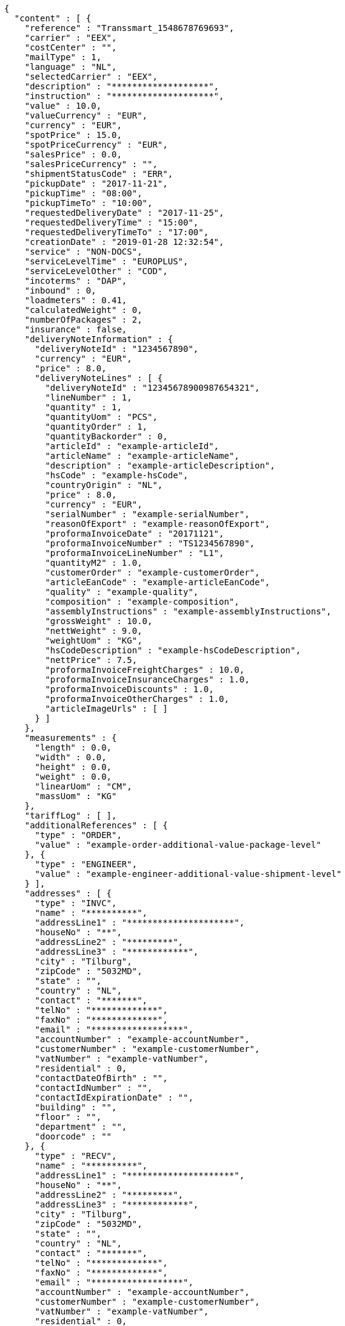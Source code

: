 [source,json,options="nowrap"]
----
{
  "content" : [ {
    "reference" : "Transsmart_1548678769693",
    "carrier" : "EEX",
    "costCenter" : "",
    "mailType" : 1,
    "language" : "NL",
    "selectedCarrier" : "EEX",
    "description" : "*******************",
    "instruction" : "********************",
    "value" : 10.0,
    "valueCurrency" : "EUR",
    "currency" : "EUR",
    "spotPrice" : 15.0,
    "spotPriceCurrency" : "EUR",
    "salesPrice" : 0.0,
    "salesPriceCurrency" : "",
    "shipmentStatusCode" : "ERR",
    "pickupDate" : "2017-11-21",
    "pickupTime" : "08:00",
    "pickupTimeTo" : "10:00",
    "requestedDeliveryDate" : "2017-11-25",
    "requestedDeliveryTime" : "15:00",
    "requestedDeliveryTimeTo" : "17:00",
    "creationDate" : "2019-01-28 12:32:54",
    "service" : "NON-DOCS",
    "serviceLevelTime" : "EUROPLUS",
    "serviceLevelOther" : "COD",
    "incoterms" : "DAP",
    "inbound" : 0,
    "loadmeters" : 0.41,
    "calculatedWeight" : 0,
    "numberOfPackages" : 2,
    "insurance" : false,
    "deliveryNoteInformation" : {
      "deliveryNoteId" : "1234567890",
      "currency" : "EUR",
      "price" : 8.0,
      "deliveryNoteLines" : [ {
        "deliveryNoteId" : "12345678900987654321",
        "lineNumber" : 1,
        "quantity" : 1,
        "quantityUom" : "PCS",
        "quantityOrder" : 1,
        "quantityBackorder" : 0,
        "articleId" : "example-articleId",
        "articleName" : "example-articleName",
        "description" : "example-articleDescription",
        "hsCode" : "example-hsCode",
        "countryOrigin" : "NL",
        "price" : 8.0,
        "currency" : "EUR",
        "serialNumber" : "example-serialNumber",
        "reasonOfExport" : "example-reasonOfExport",
        "proformaInvoiceDate" : "20171121",
        "proformaInvoiceNumber" : "TS1234567890",
        "proformaInvoiceLineNumber" : "L1",
        "quantityM2" : 1.0,
        "customerOrder" : "example-customerOrder",
        "articleEanCode" : "example-articleEanCode",
        "quality" : "example-quality",
        "composition" : "example-composition",
        "assemblyInstructions" : "example-assemblyInstructions",
        "grossWeight" : 10.0,
        "nettWeight" : 9.0,
        "weightUom" : "KG",
        "hsCodeDescription" : "example-hsCodeDescription",
        "nettPrice" : 7.5,
        "proformaInvoiceFreightCharges" : 10.0,
        "proformaInvoiceInsuranceCharges" : 1.0,
        "proformaInvoiceDiscounts" : 1.0,
        "proformaInvoiceOtherCharges" : 1.0,
        "articleImageUrls" : [ ]
      } ]
    },
    "measurements" : {
      "length" : 0.0,
      "width" : 0.0,
      "height" : 0.0,
      "weight" : 0.0,
      "linearUom" : "CM",
      "massUom" : "KG"
    },
    "tariffLog" : [ ],
    "additionalReferences" : [ {
      "type" : "ORDER",
      "value" : "example-order-additional-value-package-level"
    }, {
      "type" : "ENGINEER",
      "value" : "example-engineer-additional-value-shipment-level"
    } ],
    "addresses" : [ {
      "type" : "INVC",
      "name" : "**********",
      "addressLine1" : "*********************",
      "houseNo" : "**",
      "addressLine2" : "*********",
      "addressLine3" : "************",
      "city" : "Tilburg",
      "zipCode" : "5032MD",
      "state" : "",
      "country" : "NL",
      "contact" : "*******",
      "telNo" : "*************",
      "faxNo" : "*************",
      "email" : "******************",
      "accountNumber" : "example-accountNumber",
      "customerNumber" : "example-customerNumber",
      "vatNumber" : "example-vatNumber",
      "residential" : 0,
      "contactDateOfBirth" : "",
      "contactIdNumber" : "",
      "contactIdExpirationDate" : "",
      "building" : "",
      "floor" : "",
      "department" : "",
      "doorcode" : ""
    }, {
      "type" : "RECV",
      "name" : "**********",
      "addressLine1" : "*********************",
      "houseNo" : "**",
      "addressLine2" : "*********",
      "addressLine3" : "************",
      "city" : "Tilburg",
      "zipCode" : "5032MD",
      "state" : "",
      "country" : "NL",
      "contact" : "*******",
      "telNo" : "*************",
      "faxNo" : "*************",
      "email" : "******************",
      "accountNumber" : "example-accountNumber",
      "customerNumber" : "example-customerNumber",
      "vatNumber" : "example-vatNumber",
      "residential" : 0,
      "contactDateOfBirth" : "",
      "contactIdNumber" : "",
      "contactIdExpirationDate" : "",
      "building" : "",
      "floor" : "",
      "department" : "",
      "doorcode" : ""
    }, {
      "type" : "SEND",
      "name" : "**********",
      "addressLine1" : "*********************",
      "houseNo" : "**",
      "addressLine2" : "*********",
      "addressLine3" : "************",
      "city" : "Tilburg",
      "zipCode" : "5032MD",
      "state" : "",
      "country" : "NL",
      "contact" : "*******",
      "telNo" : "*************",
      "faxNo" : "*************",
      "email" : "******************",
      "accountNumber" : "example-accountNumber",
      "customerNumber" : "example-customerNumber",
      "vatNumber" : "example-vatNumber",
      "residential" : 0,
      "contactDateOfBirth" : "",
      "contactIdNumber" : "",
      "contactIdExpirationDate" : "",
      "building" : "",
      "floor" : "",
      "department" : "",
      "doorcode" : ""
    } ],
    "packages" : [ {
      "lineNo" : 0,
      "shipmentLineId" : "example-shippmentLineId",
      "packageType" : "BOX",
      "description" : "example-description",
      "quantity" : 2,
      "stackable" : true,
      "stackHeight" : 1,
      "additionalReferences" : [ ],
      "monetaryDetails" : [ ],
      "deliveryNoteInfo" : {
        "deliveryNoteId" : "0987654321",
        "currency" : "EUR",
        "price" : 16.0,
        "deliveryNoteLines" : [ {
          "deliveryNoteId" : "09876543210987654321",
          "lineNumber" : 1,
          "quantity" : 2,
          "quantityUom" : "PCS",
          "quantityOrder" : 2,
          "quantityBackorder" : 0,
          "articleId" : "example-articleId",
          "articleName" : "example-articleName",
          "description" : "example-articleDescription",
          "hsCode" : "example-hsCode",
          "countryOrigin" : "NL",
          "price" : 16.0,
          "currency" : "EUR",
          "serialNumber" : "example-serialNumber",
          "reasonOfExport" : "example-reasonOfExport",
          "proformaInvoiceDate" : "20171121",
          "proformaInvoiceNumber" : "TS0987654321",
          "proformaInvoiceLineNumber" : "L2",
          "quantityM2" : 1.0,
          "customerOrder" : "example-customerOrder",
          "articleEanCode" : "example-articleEanCode",
          "quality" : "example-quality",
          "composition" : "example-composition",
          "assemblyInstructions" : "example-assemblyInstructions",
          "grossWeight" : 20.0,
          "nettWeight" : 18.0,
          "weightUom" : "KG",
          "hsCodeDescription" : "example-hsCodeDescription",
          "nettPrice" : 15.0,
          "proformaInvoiceFreightCharges" : 20.0,
          "proformaInvoiceInsuranceCharges" : 2.0,
          "proformaInvoiceDiscounts" : 2.0,
          "proformaInvoiceOtherCharges" : 2.0,
          "articleImageUrls" : [ ]
        } ]
      },
      "dangerousGoodsInformation" : {
        "dangerousGoods" : [ {
          "idCode" : "idCode",
          "unCode" : "1234",
          "unSubCode" : "1",
          "packingGroup" : "I",
          "regulation" : { },
          "hazardClass" : { },
          "packingType" : "CAN",
          "packingClassification" : "1.2",
          "isHazardousSubstance" : false,
          "quantity" : 1,
          "description" : "description",
          "markingIdentifier" : "3",
          "limitedQuantity" : 5,
          "instruction" : "instruction",
          "temperature" : { },
          "flashPointDegree" : 55.8,
          "limitedQuantityPoints" : 850,
          "tunnelCode" : "C/D",
          "measurements" : {
            "length" : 8.0,
            "width" : 8.0,
            "height" : 8.0,
            "weight" : 1.0,
            "linearUom" : "CM",
            "massUom" : "KG"
          },
          "netWeight" : 7.5,
          "volume" : 0.51
        } ],
        "dangerousGoodsGds" : [ ]
      },
      "measurements" : {
        "length" : 20.0,
        "width" : 20.0,
        "height" : 20.0,
        "weight" : 20.0,
        "linearUom" : "CM",
        "massUom" : "KG",
        "calculatedWeight" : 0
      }
    } ],
    "monetaryDetails" : [ ],
    "errorDescription" : "Username not found and / or incorrect password.",
    "errorCode" : -1
  }, {
    "reference" : "Transsmart_1548678776124",
    "carrier" : "EEX",
    "costCenter" : "",
    "mailType" : 1,
    "language" : "NL",
    "selectedCarrier" : "EEX",
    "description" : "*******************",
    "instruction" : "********************",
    "value" : 10.0,
    "valueCurrency" : "EUR",
    "currency" : "EUR",
    "spotPrice" : 15.0,
    "spotPriceCurrency" : "EUR",
    "salesPrice" : 0.0,
    "salesPriceCurrency" : "",
    "shipmentStatusCode" : "ERR",
    "pickupDate" : "2017-11-21",
    "pickupTime" : "08:00",
    "pickupTimeTo" : "10:00",
    "requestedDeliveryDate" : "2017-11-25",
    "requestedDeliveryTime" : "15:00",
    "requestedDeliveryTimeTo" : "17:00",
    "creationDate" : "2019-01-28 12:32:58",
    "service" : "NON-DOCS",
    "serviceLevelTime" : "EUROPLUS",
    "serviceLevelOther" : "COD",
    "incoterms" : "DAP",
    "inbound" : 0,
    "loadmeters" : 0.41,
    "calculatedWeight" : 0,
    "numberOfPackages" : 2,
    "insurance" : false,
    "deliveryNoteInformation" : {
      "deliveryNoteId" : "1234567890",
      "currency" : "EUR",
      "price" : 8.0,
      "deliveryNoteLines" : [ {
        "deliveryNoteId" : "12345678900987654321",
        "lineNumber" : 1,
        "quantity" : 1,
        "quantityUom" : "PCS",
        "quantityOrder" : 1,
        "quantityBackorder" : 0,
        "articleId" : "example-articleId",
        "articleName" : "example-articleName",
        "description" : "example-articleDescription",
        "hsCode" : "example-hsCode",
        "countryOrigin" : "NL",
        "price" : 8.0,
        "currency" : "EUR",
        "serialNumber" : "example-serialNumber",
        "reasonOfExport" : "example-reasonOfExport",
        "proformaInvoiceDate" : "20171121",
        "proformaInvoiceNumber" : "TS1234567890",
        "proformaInvoiceLineNumber" : "L1",
        "quantityM2" : 1.0,
        "customerOrder" : "example-customerOrder",
        "articleEanCode" : "example-articleEanCode",
        "quality" : "example-quality",
        "composition" : "example-composition",
        "assemblyInstructions" : "example-assemblyInstructions",
        "grossWeight" : 10.0,
        "nettWeight" : 9.0,
        "weightUom" : "KG",
        "hsCodeDescription" : "example-hsCodeDescription",
        "nettPrice" : 7.5,
        "proformaInvoiceFreightCharges" : 10.0,
        "proformaInvoiceInsuranceCharges" : 1.0,
        "proformaInvoiceDiscounts" : 1.0,
        "proformaInvoiceOtherCharges" : 1.0,
        "articleImageUrls" : [ ]
      } ]
    },
    "measurements" : {
      "length" : 0.0,
      "width" : 0.0,
      "height" : 0.0,
      "weight" : 0.0,
      "linearUom" : "CM",
      "massUom" : "KG"
    },
    "tariffLog" : [ ],
    "additionalReferences" : [ {
      "type" : "ORDER",
      "value" : "example-order-additional-value-package-level"
    }, {
      "type" : "ENGINEER",
      "value" : "example-engineer-additional-value-shipment-level"
    } ],
    "addresses" : [ {
      "type" : "INVC",
      "name" : "**********",
      "addressLine1" : "*********************",
      "houseNo" : "**",
      "addressLine2" : "*********",
      "addressLine3" : "************",
      "city" : "Tilburg",
      "zipCode" : "5032MD",
      "state" : "",
      "country" : "NL",
      "contact" : "*******",
      "telNo" : "*************",
      "faxNo" : "*************",
      "email" : "******************",
      "accountNumber" : "example-accountNumber",
      "customerNumber" : "example-customerNumber",
      "vatNumber" : "example-vatNumber",
      "residential" : 0,
      "contactDateOfBirth" : "",
      "contactIdNumber" : "",
      "contactIdExpirationDate" : "",
      "building" : "",
      "floor" : "",
      "department" : "",
      "doorcode" : ""
    }, {
      "type" : "RECV",
      "name" : "**********",
      "addressLine1" : "*********************",
      "houseNo" : "**",
      "addressLine2" : "*********",
      "addressLine3" : "************",
      "city" : "Tilburg",
      "zipCode" : "5032MD",
      "state" : "",
      "country" : "NL",
      "contact" : "*******",
      "telNo" : "*************",
      "faxNo" : "*************",
      "email" : "******************",
      "accountNumber" : "example-accountNumber",
      "customerNumber" : "example-customerNumber",
      "vatNumber" : "example-vatNumber",
      "residential" : 0,
      "contactDateOfBirth" : "",
      "contactIdNumber" : "",
      "contactIdExpirationDate" : "",
      "building" : "",
      "floor" : "",
      "department" : "",
      "doorcode" : ""
    }, {
      "type" : "SEND",
      "name" : "**********",
      "addressLine1" : "*********************",
      "houseNo" : "**",
      "addressLine2" : "*********",
      "addressLine3" : "************",
      "city" : "Tilburg",
      "zipCode" : "5032MD",
      "state" : "",
      "country" : "NL",
      "contact" : "*******",
      "telNo" : "*************",
      "faxNo" : "*************",
      "email" : "******************",
      "accountNumber" : "example-accountNumber",
      "customerNumber" : "example-customerNumber",
      "vatNumber" : "example-vatNumber",
      "residential" : 0,
      "contactDateOfBirth" : "",
      "contactIdNumber" : "",
      "contactIdExpirationDate" : "",
      "building" : "",
      "floor" : "",
      "department" : "",
      "doorcode" : ""
    } ],
    "packages" : [ {
      "lineNo" : 0,
      "shipmentLineId" : "example-shippmentLineId",
      "packageType" : "BOX",
      "description" : "example-description",
      "quantity" : 2,
      "stackable" : true,
      "stackHeight" : 1,
      "additionalReferences" : [ ],
      "monetaryDetails" : [ ],
      "deliveryNoteInfo" : {
        "deliveryNoteId" : "0987654321",
        "currency" : "EUR",
        "price" : 16.0,
        "deliveryNoteLines" : [ {
          "deliveryNoteId" : "09876543210987654321",
          "lineNumber" : 1,
          "quantity" : 2,
          "quantityUom" : "PCS",
          "quantityOrder" : 2,
          "quantityBackorder" : 0,
          "articleId" : "example-articleId",
          "articleName" : "example-articleName",
          "description" : "example-articleDescription",
          "hsCode" : "example-hsCode",
          "countryOrigin" : "NL",
          "price" : 16.0,
          "currency" : "EUR",
          "serialNumber" : "example-serialNumber",
          "reasonOfExport" : "example-reasonOfExport",
          "proformaInvoiceDate" : "20171121",
          "proformaInvoiceNumber" : "TS0987654321",
          "proformaInvoiceLineNumber" : "L2",
          "quantityM2" : 1.0,
          "customerOrder" : "example-customerOrder",
          "articleEanCode" : "example-articleEanCode",
          "quality" : "example-quality",
          "composition" : "example-composition",
          "assemblyInstructions" : "example-assemblyInstructions",
          "grossWeight" : 20.0,
          "nettWeight" : 18.0,
          "weightUom" : "KG",
          "hsCodeDescription" : "example-hsCodeDescription",
          "nettPrice" : 15.0,
          "proformaInvoiceFreightCharges" : 20.0,
          "proformaInvoiceInsuranceCharges" : 2.0,
          "proformaInvoiceDiscounts" : 2.0,
          "proformaInvoiceOtherCharges" : 2.0,
          "articleImageUrls" : [ ]
        } ]
      },
      "dangerousGoodsInformation" : {
        "dangerousGoods" : [ {
          "idCode" : "idCode",
          "unCode" : "1234",
          "unSubCode" : "1",
          "packingGroup" : "I",
          "regulation" : { },
          "hazardClass" : { },
          "packingType" : "CAN",
          "packingClassification" : "1.2",
          "isHazardousSubstance" : false,
          "quantity" : 1,
          "description" : "description",
          "markingIdentifier" : "3",
          "limitedQuantity" : 5,
          "instruction" : "instruction",
          "temperature" : { },
          "flashPointDegree" : 55.8,
          "limitedQuantityPoints" : 850,
          "tunnelCode" : "C/D",
          "measurements" : {
            "length" : 8.0,
            "width" : 8.0,
            "height" : 8.0,
            "weight" : 1.0,
            "linearUom" : "CM",
            "massUom" : "KG"
          },
          "netWeight" : 7.5,
          "volume" : 0.51
        } ],
        "dangerousGoodsGds" : [ ]
      },
      "measurements" : {
        "length" : 20.0,
        "width" : 20.0,
        "height" : 20.0,
        "weight" : 20.0,
        "linearUom" : "CM",
        "massUom" : "KG",
        "calculatedWeight" : 0
      }
    } ],
    "monetaryDetails" : [ ],
    "errorDescription" : "Username not found and / or incorrect password.",
    "errorCode" : -1
  }, {
    "reference" : "Transsmart_1548678778841",
    "carrier" : "EEX",
    "costCenter" : "",
    "mailType" : 1,
    "language" : "NL",
    "selectedCarrier" : "EEX",
    "description" : "*******************",
    "instruction" : "********************",
    "value" : 10.0,
    "valueCurrency" : "EUR",
    "currency" : "EUR",
    "spotPrice" : 15.0,
    "spotPriceCurrency" : "EUR",
    "salesPrice" : 0.0,
    "salesPriceCurrency" : "",
    "shipmentStatusCode" : "ERR",
    "pickupDate" : "2017-11-21",
    "pickupTime" : "08:00",
    "pickupTimeTo" : "10:00",
    "requestedDeliveryDate" : "2017-11-25",
    "requestedDeliveryTime" : "15:00",
    "requestedDeliveryTimeTo" : "17:00",
    "creationDate" : "2019-01-28 12:33:00",
    "service" : "NON-DOCS",
    "serviceLevelTime" : "EUROPLUS",
    "serviceLevelOther" : "COD",
    "incoterms" : "DAP",
    "inbound" : 0,
    "loadmeters" : 0.41,
    "calculatedWeight" : 0,
    "numberOfPackages" : 2,
    "insurance" : false,
    "deliveryNoteInformation" : {
      "deliveryNoteId" : "1234567890",
      "currency" : "EUR",
      "price" : 8.0,
      "deliveryNoteLines" : [ {
        "deliveryNoteId" : "12345678900987654321",
        "lineNumber" : 1,
        "quantity" : 1,
        "quantityUom" : "PCS",
        "quantityOrder" : 1,
        "quantityBackorder" : 0,
        "articleId" : "example-articleId",
        "articleName" : "example-articleName",
        "description" : "example-articleDescription",
        "hsCode" : "example-hsCode",
        "countryOrigin" : "NL",
        "price" : 8.0,
        "currency" : "EUR",
        "serialNumber" : "example-serialNumber",
        "reasonOfExport" : "example-reasonOfExport",
        "proformaInvoiceDate" : "20171121",
        "proformaInvoiceNumber" : "TS1234567890",
        "proformaInvoiceLineNumber" : "L1",
        "quantityM2" : 1.0,
        "customerOrder" : "example-customerOrder",
        "articleEanCode" : "example-articleEanCode",
        "quality" : "example-quality",
        "composition" : "example-composition",
        "assemblyInstructions" : "example-assemblyInstructions",
        "grossWeight" : 10.0,
        "nettWeight" : 9.0,
        "weightUom" : "KG",
        "hsCodeDescription" : "example-hsCodeDescription",
        "nettPrice" : 7.5,
        "proformaInvoiceFreightCharges" : 10.0,
        "proformaInvoiceInsuranceCharges" : 1.0,
        "proformaInvoiceDiscounts" : 1.0,
        "proformaInvoiceOtherCharges" : 1.0,
        "articleImageUrls" : [ ]
      } ]
    },
    "measurements" : {
      "length" : 0.0,
      "width" : 0.0,
      "height" : 0.0,
      "weight" : 0.0,
      "linearUom" : "CM",
      "massUom" : "KG"
    },
    "tariffLog" : [ ],
    "additionalReferences" : [ {
      "type" : "ORDER",
      "value" : "example-order-additional-value-package-level"
    }, {
      "type" : "ENGINEER",
      "value" : "example-engineer-additional-value-shipment-level"
    } ],
    "addresses" : [ {
      "type" : "INVC",
      "name" : "**********",
      "addressLine1" : "*********************",
      "houseNo" : "**",
      "addressLine2" : "*********",
      "addressLine3" : "************",
      "city" : "Tilburg",
      "zipCode" : "5032MD",
      "state" : "",
      "country" : "NL",
      "contact" : "*******",
      "telNo" : "*************",
      "faxNo" : "*************",
      "email" : "******************",
      "accountNumber" : "example-accountNumber",
      "customerNumber" : "example-customerNumber",
      "vatNumber" : "example-vatNumber",
      "residential" : 0,
      "contactDateOfBirth" : "",
      "contactIdNumber" : "",
      "contactIdExpirationDate" : "",
      "building" : "",
      "floor" : "",
      "department" : "",
      "doorcode" : ""
    }, {
      "type" : "RECV",
      "name" : "**********",
      "addressLine1" : "*********************",
      "houseNo" : "**",
      "addressLine2" : "*********",
      "addressLine3" : "************",
      "city" : "Tilburg",
      "zipCode" : "5032MD",
      "state" : "",
      "country" : "NL",
      "contact" : "*******",
      "telNo" : "*************",
      "faxNo" : "*************",
      "email" : "******************",
      "accountNumber" : "example-accountNumber",
      "customerNumber" : "example-customerNumber",
      "vatNumber" : "example-vatNumber",
      "residential" : 0,
      "contactDateOfBirth" : "",
      "contactIdNumber" : "",
      "contactIdExpirationDate" : "",
      "building" : "",
      "floor" : "",
      "department" : "",
      "doorcode" : ""
    }, {
      "type" : "SEND",
      "name" : "**********",
      "addressLine1" : "*********************",
      "houseNo" : "**",
      "addressLine2" : "*********",
      "addressLine3" : "************",
      "city" : "Tilburg",
      "zipCode" : "5032MD",
      "state" : "",
      "country" : "NL",
      "contact" : "*******",
      "telNo" : "*************",
      "faxNo" : "*************",
      "email" : "******************",
      "accountNumber" : "example-accountNumber",
      "customerNumber" : "example-customerNumber",
      "vatNumber" : "example-vatNumber",
      "residential" : 0,
      "contactDateOfBirth" : "",
      "contactIdNumber" : "",
      "contactIdExpirationDate" : "",
      "building" : "",
      "floor" : "",
      "department" : "",
      "doorcode" : ""
    } ],
    "packages" : [ {
      "lineNo" : 0,
      "shipmentLineId" : "example-shippmentLineId",
      "packageType" : "BOX",
      "description" : "example-description",
      "quantity" : 2,
      "stackable" : true,
      "stackHeight" : 1,
      "additionalReferences" : [ ],
      "monetaryDetails" : [ ],
      "deliveryNoteInfo" : {
        "deliveryNoteId" : "0987654321",
        "currency" : "EUR",
        "price" : 16.0,
        "deliveryNoteLines" : [ {
          "deliveryNoteId" : "09876543210987654321",
          "lineNumber" : 1,
          "quantity" : 2,
          "quantityUom" : "PCS",
          "quantityOrder" : 2,
          "quantityBackorder" : 0,
          "articleId" : "example-articleId",
          "articleName" : "example-articleName",
          "description" : "example-articleDescription",
          "hsCode" : "example-hsCode",
          "countryOrigin" : "NL",
          "price" : 16.0,
          "currency" : "EUR",
          "serialNumber" : "example-serialNumber",
          "reasonOfExport" : "example-reasonOfExport",
          "proformaInvoiceDate" : "20171121",
          "proformaInvoiceNumber" : "TS0987654321",
          "proformaInvoiceLineNumber" : "L2",
          "quantityM2" : 1.0,
          "customerOrder" : "example-customerOrder",
          "articleEanCode" : "example-articleEanCode",
          "quality" : "example-quality",
          "composition" : "example-composition",
          "assemblyInstructions" : "example-assemblyInstructions",
          "grossWeight" : 20.0,
          "nettWeight" : 18.0,
          "weightUom" : "KG",
          "hsCodeDescription" : "example-hsCodeDescription",
          "nettPrice" : 15.0,
          "proformaInvoiceFreightCharges" : 20.0,
          "proformaInvoiceInsuranceCharges" : 2.0,
          "proformaInvoiceDiscounts" : 2.0,
          "proformaInvoiceOtherCharges" : 2.0,
          "articleImageUrls" : [ ]
        } ]
      },
      "dangerousGoodsInformation" : {
        "dangerousGoods" : [ {
          "idCode" : "idCode",
          "unCode" : "1234",
          "unSubCode" : "1",
          "packingGroup" : "I",
          "regulation" : { },
          "hazardClass" : { },
          "packingType" : "CAN",
          "packingClassification" : "1.2",
          "isHazardousSubstance" : false,
          "quantity" : 1,
          "description" : "description",
          "markingIdentifier" : "3",
          "limitedQuantity" : 5,
          "instruction" : "instruction",
          "temperature" : { },
          "flashPointDegree" : 55.8,
          "limitedQuantityPoints" : 850,
          "tunnelCode" : "C/D",
          "measurements" : {
            "length" : 8.0,
            "width" : 8.0,
            "height" : 8.0,
            "weight" : 1.0,
            "linearUom" : "CM",
            "massUom" : "KG"
          },
          "netWeight" : 7.5,
          "volume" : 0.51
        } ],
        "dangerousGoodsGds" : [ ]
      },
      "measurements" : {
        "length" : 20.0,
        "width" : 20.0,
        "height" : 20.0,
        "weight" : 20.0,
        "linearUom" : "CM",
        "massUom" : "KG",
        "calculatedWeight" : 0
      }
    } ],
    "monetaryDetails" : [ ],
    "errorDescription" : "Username not found and / or incorrect password.",
    "errorCode" : -1
  }, {
    "reference" : "Transsmart_1548678783380",
    "carrier" : "EEX",
    "costCenter" : "",
    "mailType" : 1,
    "language" : "NL",
    "selectedCarrier" : "EEX",
    "description" : "*******************",
    "instruction" : "********************",
    "value" : 10.0,
    "valueCurrency" : "EUR",
    "currency" : "EUR",
    "spotPrice" : 15.0,
    "spotPriceCurrency" : "EUR",
    "salesPrice" : 0.0,
    "salesPriceCurrency" : "",
    "shipmentStatusCode" : "ERR",
    "pickupDate" : "2017-11-21",
    "pickupTime" : "08:00",
    "pickupTimeTo" : "10:00",
    "requestedDeliveryDate" : "2017-11-25",
    "requestedDeliveryTime" : "15:00",
    "requestedDeliveryTimeTo" : "17:00",
    "creationDate" : "2019-01-28 12:33:03",
    "service" : "NON-DOCS",
    "serviceLevelTime" : "EUROPLUS",
    "serviceLevelOther" : "COD",
    "incoterms" : "DAP",
    "inbound" : 0,
    "loadmeters" : 0.41,
    "calculatedWeight" : 0,
    "numberOfPackages" : 2,
    "insurance" : false,
    "deliveryNoteInformation" : {
      "deliveryNoteId" : "1234567890",
      "currency" : "EUR",
      "price" : 8.0,
      "deliveryNoteLines" : [ {
        "deliveryNoteId" : "12345678900987654321",
        "lineNumber" : 1,
        "quantity" : 1,
        "quantityUom" : "PCS",
        "quantityOrder" : 1,
        "quantityBackorder" : 0,
        "articleId" : "example-articleId",
        "articleName" : "example-articleName",
        "description" : "example-articleDescription",
        "hsCode" : "example-hsCode",
        "countryOrigin" : "NL",
        "price" : 8.0,
        "currency" : "EUR",
        "serialNumber" : "example-serialNumber",
        "reasonOfExport" : "example-reasonOfExport",
        "proformaInvoiceDate" : "20171121",
        "proformaInvoiceNumber" : "TS1234567890",
        "proformaInvoiceLineNumber" : "L1",
        "quantityM2" : 1.0,
        "customerOrder" : "example-customerOrder",
        "articleEanCode" : "example-articleEanCode",
        "quality" : "example-quality",
        "composition" : "example-composition",
        "assemblyInstructions" : "example-assemblyInstructions",
        "grossWeight" : 10.0,
        "nettWeight" : 9.0,
        "weightUom" : "KG",
        "hsCodeDescription" : "example-hsCodeDescription",
        "nettPrice" : 7.5,
        "proformaInvoiceFreightCharges" : 10.0,
        "proformaInvoiceInsuranceCharges" : 1.0,
        "proformaInvoiceDiscounts" : 1.0,
        "proformaInvoiceOtherCharges" : 1.0,
        "articleImageUrls" : [ ]
      } ]
    },
    "measurements" : {
      "length" : 0.0,
      "width" : 0.0,
      "height" : 0.0,
      "weight" : 0.0,
      "linearUom" : "CM",
      "massUom" : "KG"
    },
    "tariffLog" : [ ],
    "additionalReferences" : [ {
      "type" : "ORDER",
      "value" : "example-order-additional-value-package-level"
    }, {
      "type" : "ENGINEER",
      "value" : "example-engineer-additional-value-shipment-level"
    } ],
    "addresses" : [ {
      "type" : "INVC",
      "name" : "**********",
      "addressLine1" : "*********************",
      "houseNo" : "**",
      "addressLine2" : "*********",
      "addressLine3" : "************",
      "city" : "Tilburg",
      "zipCode" : "5032MD",
      "state" : "",
      "country" : "NL",
      "contact" : "*******",
      "telNo" : "*************",
      "faxNo" : "*************",
      "email" : "******************",
      "accountNumber" : "example-accountNumber",
      "customerNumber" : "example-customerNumber",
      "vatNumber" : "example-vatNumber",
      "residential" : 0,
      "contactDateOfBirth" : "",
      "contactIdNumber" : "",
      "contactIdExpirationDate" : "",
      "building" : "",
      "floor" : "",
      "department" : "",
      "doorcode" : ""
    }, {
      "type" : "RECV",
      "name" : "**********",
      "addressLine1" : "*********************",
      "houseNo" : "**",
      "addressLine2" : "*********",
      "addressLine3" : "************",
      "city" : "Tilburg",
      "zipCode" : "5032MD",
      "state" : "",
      "country" : "NL",
      "contact" : "*******",
      "telNo" : "*************",
      "faxNo" : "*************",
      "email" : "******************",
      "accountNumber" : "example-accountNumber",
      "customerNumber" : "example-customerNumber",
      "vatNumber" : "example-vatNumber",
      "residential" : 0,
      "contactDateOfBirth" : "",
      "contactIdNumber" : "",
      "contactIdExpirationDate" : "",
      "building" : "",
      "floor" : "",
      "department" : "",
      "doorcode" : ""
    }, {
      "type" : "SEND",
      "name" : "**********",
      "addressLine1" : "*********************",
      "houseNo" : "**",
      "addressLine2" : "*********",
      "addressLine3" : "************",
      "city" : "Tilburg",
      "zipCode" : "5032MD",
      "state" : "",
      "country" : "NL",
      "contact" : "*******",
      "telNo" : "*************",
      "faxNo" : "*************",
      "email" : "******************",
      "accountNumber" : "example-accountNumber",
      "customerNumber" : "example-customerNumber",
      "vatNumber" : "example-vatNumber",
      "residential" : 0,
      "contactDateOfBirth" : "",
      "contactIdNumber" : "",
      "contactIdExpirationDate" : "",
      "building" : "",
      "floor" : "",
      "department" : "",
      "doorcode" : ""
    } ],
    "packages" : [ {
      "lineNo" : 0,
      "shipmentLineId" : "example-shippmentLineId",
      "packageType" : "BOX",
      "description" : "example-description",
      "quantity" : 2,
      "stackable" : true,
      "stackHeight" : 1,
      "additionalReferences" : [ ],
      "monetaryDetails" : [ ],
      "deliveryNoteInfo" : {
        "deliveryNoteId" : "0987654321",
        "currency" : "EUR",
        "price" : 16.0,
        "deliveryNoteLines" : [ {
          "deliveryNoteId" : "09876543210987654321",
          "lineNumber" : 1,
          "quantity" : 2,
          "quantityUom" : "PCS",
          "quantityOrder" : 2,
          "quantityBackorder" : 0,
          "articleId" : "example-articleId",
          "articleName" : "example-articleName",
          "description" : "example-articleDescription",
          "hsCode" : "example-hsCode",
          "countryOrigin" : "NL",
          "price" : 16.0,
          "currency" : "EUR",
          "serialNumber" : "example-serialNumber",
          "reasonOfExport" : "example-reasonOfExport",
          "proformaInvoiceDate" : "20171121",
          "proformaInvoiceNumber" : "TS0987654321",
          "proformaInvoiceLineNumber" : "L2",
          "quantityM2" : 1.0,
          "customerOrder" : "example-customerOrder",
          "articleEanCode" : "example-articleEanCode",
          "quality" : "example-quality",
          "composition" : "example-composition",
          "assemblyInstructions" : "example-assemblyInstructions",
          "grossWeight" : 20.0,
          "nettWeight" : 18.0,
          "weightUom" : "KG",
          "hsCodeDescription" : "example-hsCodeDescription",
          "nettPrice" : 15.0,
          "proformaInvoiceFreightCharges" : 20.0,
          "proformaInvoiceInsuranceCharges" : 2.0,
          "proformaInvoiceDiscounts" : 2.0,
          "proformaInvoiceOtherCharges" : 2.0,
          "articleImageUrls" : [ ]
        } ]
      },
      "dangerousGoodsInformation" : {
        "dangerousGoods" : [ {
          "idCode" : "idCode",
          "unCode" : "1234",
          "unSubCode" : "1",
          "packingGroup" : "I",
          "regulation" : { },
          "hazardClass" : { },
          "packingType" : "CAN",
          "packingClassification" : "1.2",
          "isHazardousSubstance" : false,
          "quantity" : 1,
          "description" : "description",
          "markingIdentifier" : "3",
          "limitedQuantity" : 5,
          "instruction" : "instruction",
          "temperature" : { },
          "flashPointDegree" : 55.8,
          "limitedQuantityPoints" : 850,
          "tunnelCode" : "C/D",
          "measurements" : {
            "length" : 8.0,
            "width" : 8.0,
            "height" : 8.0,
            "weight" : 1.0,
            "linearUom" : "CM",
            "massUom" : "KG"
          },
          "netWeight" : 7.5,
          "volume" : 0.51
        } ],
        "dangerousGoodsGds" : [ ]
      },
      "measurements" : {
        "length" : 20.0,
        "width" : 20.0,
        "height" : 20.0,
        "weight" : 20.0,
        "linearUom" : "CM",
        "massUom" : "KG",
        "calculatedWeight" : 0
      }
    } ],
    "monetaryDetails" : [ ],
    "errorDescription" : "Username not found and / or incorrect password.",
    "errorCode" : -1
  }, {
    "reference" : "Transsmart_1548678784018",
    "carrier" : "EEX",
    "costCenter" : "",
    "mailType" : 1,
    "language" : "NL",
    "selectedCarrier" : "EEX",
    "description" : "*******************",
    "instruction" : "********************",
    "value" : 10.0,
    "valueCurrency" : "EUR",
    "currency" : "EUR",
    "spotPrice" : 15.0,
    "spotPriceCurrency" : "EUR",
    "salesPrice" : 0.0,
    "salesPriceCurrency" : "",
    "shipmentStatusCode" : "ERR",
    "pickupDate" : "2017-11-21",
    "pickupTime" : "08:00",
    "pickupTimeTo" : "10:00",
    "requestedDeliveryDate" : "2017-11-25",
    "requestedDeliveryTime" : "15:00",
    "requestedDeliveryTimeTo" : "17:00",
    "creationDate" : "2019-01-28 12:33:04",
    "service" : "NON-DOCS",
    "serviceLevelTime" : "EUROPLUS",
    "serviceLevelOther" : "COD",
    "incoterms" : "DAP",
    "inbound" : 0,
    "loadmeters" : 0.41,
    "calculatedWeight" : 0,
    "numberOfPackages" : 2,
    "insurance" : false,
    "deliveryNoteInformation" : {
      "deliveryNoteId" : "1234567890",
      "currency" : "EUR",
      "price" : 8.0,
      "deliveryNoteLines" : [ {
        "deliveryNoteId" : "12345678900987654321",
        "lineNumber" : 1,
        "quantity" : 1,
        "quantityUom" : "PCS",
        "quantityOrder" : 1,
        "quantityBackorder" : 0,
        "articleId" : "example-articleId",
        "articleName" : "example-articleName",
        "description" : "example-articleDescription",
        "hsCode" : "example-hsCode",
        "countryOrigin" : "NL",
        "price" : 8.0,
        "currency" : "EUR",
        "serialNumber" : "example-serialNumber",
        "reasonOfExport" : "example-reasonOfExport",
        "proformaInvoiceDate" : "20171121",
        "proformaInvoiceNumber" : "TS1234567890",
        "proformaInvoiceLineNumber" : "L1",
        "quantityM2" : 1.0,
        "customerOrder" : "example-customerOrder",
        "articleEanCode" : "example-articleEanCode",
        "quality" : "example-quality",
        "composition" : "example-composition",
        "assemblyInstructions" : "example-assemblyInstructions",
        "grossWeight" : 10.0,
        "nettWeight" : 9.0,
        "weightUom" : "KG",
        "hsCodeDescription" : "example-hsCodeDescription",
        "nettPrice" : 7.5,
        "proformaInvoiceFreightCharges" : 10.0,
        "proformaInvoiceInsuranceCharges" : 1.0,
        "proformaInvoiceDiscounts" : 1.0,
        "proformaInvoiceOtherCharges" : 1.0,
        "articleImageUrls" : [ ]
      } ]
    },
    "measurements" : {
      "length" : 0.0,
      "width" : 0.0,
      "height" : 0.0,
      "weight" : 0.0,
      "linearUom" : "CM",
      "massUom" : "KG"
    },
    "tariffLog" : [ ],
    "additionalReferences" : [ {
      "type" : "ORDER",
      "value" : "example-order-additional-value-package-level"
    }, {
      "type" : "ENGINEER",
      "value" : "example-engineer-additional-value-shipment-level"
    } ],
    "addresses" : [ {
      "type" : "INVC",
      "name" : "**********",
      "addressLine1" : "*********************",
      "houseNo" : "**",
      "addressLine2" : "*********",
      "addressLine3" : "************",
      "city" : "Tilburg",
      "zipCode" : "5032MD",
      "state" : "",
      "country" : "NL",
      "contact" : "*******",
      "telNo" : "*************",
      "faxNo" : "*************",
      "email" : "******************",
      "accountNumber" : "example-accountNumber",
      "customerNumber" : "example-customerNumber",
      "vatNumber" : "example-vatNumber",
      "residential" : 0,
      "contactDateOfBirth" : "",
      "contactIdNumber" : "",
      "contactIdExpirationDate" : "",
      "building" : "",
      "floor" : "",
      "department" : "",
      "doorcode" : ""
    }, {
      "type" : "RECV",
      "name" : "**********",
      "addressLine1" : "*********************",
      "houseNo" : "**",
      "addressLine2" : "*********",
      "addressLine3" : "************",
      "city" : "Tilburg",
      "zipCode" : "5032MD",
      "state" : "",
      "country" : "NL",
      "contact" : "*******",
      "telNo" : "*************",
      "faxNo" : "*************",
      "email" : "******************",
      "accountNumber" : "example-accountNumber",
      "customerNumber" : "example-customerNumber",
      "vatNumber" : "example-vatNumber",
      "residential" : 0,
      "contactDateOfBirth" : "",
      "contactIdNumber" : "",
      "contactIdExpirationDate" : "",
      "building" : "",
      "floor" : "",
      "department" : "",
      "doorcode" : ""
    }, {
      "type" : "SEND",
      "name" : "**********",
      "addressLine1" : "*********************",
      "houseNo" : "**",
      "addressLine2" : "*********",
      "addressLine3" : "************",
      "city" : "Tilburg",
      "zipCode" : "5032MD",
      "state" : "",
      "country" : "NL",
      "contact" : "*******",
      "telNo" : "*************",
      "faxNo" : "*************",
      "email" : "******************",
      "accountNumber" : "example-accountNumber",
      "customerNumber" : "example-customerNumber",
      "vatNumber" : "example-vatNumber",
      "residential" : 0,
      "contactDateOfBirth" : "",
      "contactIdNumber" : "",
      "contactIdExpirationDate" : "",
      "building" : "",
      "floor" : "",
      "department" : "",
      "doorcode" : ""
    } ],
    "packages" : [ {
      "lineNo" : 0,
      "shipmentLineId" : "example-shippmentLineId",
      "packageType" : "BOX",
      "description" : "example-description",
      "quantity" : 2,
      "stackable" : true,
      "stackHeight" : 1,
      "additionalReferences" : [ ],
      "monetaryDetails" : [ ],
      "deliveryNoteInfo" : {
        "deliveryNoteId" : "0987654321",
        "currency" : "EUR",
        "price" : 16.0,
        "deliveryNoteLines" : [ {
          "deliveryNoteId" : "09876543210987654321",
          "lineNumber" : 1,
          "quantity" : 2,
          "quantityUom" : "PCS",
          "quantityOrder" : 2,
          "quantityBackorder" : 0,
          "articleId" : "example-articleId",
          "articleName" : "example-articleName",
          "description" : "example-articleDescription",
          "hsCode" : "example-hsCode",
          "countryOrigin" : "NL",
          "price" : 16.0,
          "currency" : "EUR",
          "serialNumber" : "example-serialNumber",
          "reasonOfExport" : "example-reasonOfExport",
          "proformaInvoiceDate" : "20171121",
          "proformaInvoiceNumber" : "TS0987654321",
          "proformaInvoiceLineNumber" : "L2",
          "quantityM2" : 1.0,
          "customerOrder" : "example-customerOrder",
          "articleEanCode" : "example-articleEanCode",
          "quality" : "example-quality",
          "composition" : "example-composition",
          "assemblyInstructions" : "example-assemblyInstructions",
          "grossWeight" : 20.0,
          "nettWeight" : 18.0,
          "weightUom" : "KG",
          "hsCodeDescription" : "example-hsCodeDescription",
          "nettPrice" : 15.0,
          "proformaInvoiceFreightCharges" : 20.0,
          "proformaInvoiceInsuranceCharges" : 2.0,
          "proformaInvoiceDiscounts" : 2.0,
          "proformaInvoiceOtherCharges" : 2.0,
          "articleImageUrls" : [ ]
        } ]
      },
      "dangerousGoodsInformation" : {
        "dangerousGoods" : [ {
          "idCode" : "idCode",
          "unCode" : "1234",
          "unSubCode" : "1",
          "packingGroup" : "I",
          "regulation" : { },
          "hazardClass" : { },
          "packingType" : "CAN",
          "packingClassification" : "1.2",
          "isHazardousSubstance" : false,
          "quantity" : 1,
          "description" : "description",
          "markingIdentifier" : "3",
          "limitedQuantity" : 5,
          "instruction" : "instruction",
          "temperature" : { },
          "flashPointDegree" : 55.8,
          "limitedQuantityPoints" : 850,
          "tunnelCode" : "C/D",
          "measurements" : {
            "length" : 8.0,
            "width" : 8.0,
            "height" : 8.0,
            "weight" : 1.0,
            "linearUom" : "CM",
            "massUom" : "KG"
          },
          "netWeight" : 7.5,
          "volume" : 0.51
        } ],
        "dangerousGoodsGds" : [ ]
      },
      "measurements" : {
        "length" : 20.0,
        "width" : 20.0,
        "height" : 20.0,
        "weight" : 20.0,
        "linearUom" : "CM",
        "massUom" : "KG",
        "calculatedWeight" : 0
      }
    } ],
    "monetaryDetails" : [ ],
    "errorDescription" : "Username not found and / or incorrect password.",
    "errorCode" : -1
  }, {
    "reference" : "Transsmart_1548678784737",
    "carrier" : "EEX",
    "costCenter" : "",
    "mailType" : 1,
    "language" : "NL",
    "selectedCarrier" : "EEX",
    "description" : "*******************",
    "instruction" : "********************",
    "value" : 10.0,
    "valueCurrency" : "EUR",
    "currency" : "EUR",
    "spotPrice" : 15.0,
    "spotPriceCurrency" : "EUR",
    "salesPrice" : 0.0,
    "salesPriceCurrency" : "",
    "shipmentStatusCode" : "ERR",
    "pickupDate" : "2017-11-21",
    "pickupTime" : "08:00",
    "pickupTimeTo" : "10:00",
    "requestedDeliveryDate" : "2017-11-25",
    "requestedDeliveryTime" : "15:00",
    "requestedDeliveryTimeTo" : "17:00",
    "creationDate" : "2019-01-28 12:33:05",
    "service" : "NON-DOCS",
    "serviceLevelTime" : "EUROPLUS",
    "serviceLevelOther" : "COD",
    "incoterms" : "DAP",
    "inbound" : 0,
    "loadmeters" : 0.41,
    "calculatedWeight" : 0,
    "numberOfPackages" : 2,
    "insurance" : false,
    "deliveryNoteInformation" : {
      "deliveryNoteId" : "1234567890",
      "currency" : "EUR",
      "price" : 8.0,
      "deliveryNoteLines" : [ {
        "deliveryNoteId" : "12345678900987654321",
        "lineNumber" : 1,
        "quantity" : 1,
        "quantityUom" : "PCS",
        "quantityOrder" : 1,
        "quantityBackorder" : 0,
        "articleId" : "example-articleId",
        "articleName" : "example-articleName",
        "description" : "example-articleDescription",
        "hsCode" : "example-hsCode",
        "countryOrigin" : "NL",
        "price" : 8.0,
        "currency" : "EUR",
        "serialNumber" : "example-serialNumber",
        "reasonOfExport" : "example-reasonOfExport",
        "proformaInvoiceDate" : "20171121",
        "proformaInvoiceNumber" : "TS1234567890",
        "proformaInvoiceLineNumber" : "L1",
        "quantityM2" : 1.0,
        "customerOrder" : "example-customerOrder",
        "articleEanCode" : "example-articleEanCode",
        "quality" : "example-quality",
        "composition" : "example-composition",
        "assemblyInstructions" : "example-assemblyInstructions",
        "grossWeight" : 10.0,
        "nettWeight" : 9.0,
        "weightUom" : "KG",
        "hsCodeDescription" : "example-hsCodeDescription",
        "nettPrice" : 7.5,
        "proformaInvoiceFreightCharges" : 10.0,
        "proformaInvoiceInsuranceCharges" : 1.0,
        "proformaInvoiceDiscounts" : 1.0,
        "proformaInvoiceOtherCharges" : 1.0,
        "articleImageUrls" : [ ]
      } ]
    },
    "measurements" : {
      "length" : 0.0,
      "width" : 0.0,
      "height" : 0.0,
      "weight" : 0.0,
      "linearUom" : "CM",
      "massUom" : "KG"
    },
    "tariffLog" : [ ],
    "additionalReferences" : [ {
      "type" : "ORDER",
      "value" : "example-order-additional-value-package-level"
    }, {
      "type" : "ENGINEER",
      "value" : "example-engineer-additional-value-shipment-level"
    } ],
    "addresses" : [ {
      "type" : "INVC",
      "name" : "**********",
      "addressLine1" : "*********************",
      "houseNo" : "**",
      "addressLine2" : "*********",
      "addressLine3" : "************",
      "city" : "Tilburg",
      "zipCode" : "5032MD",
      "state" : "",
      "country" : "NL",
      "contact" : "*******",
      "telNo" : "*************",
      "faxNo" : "*************",
      "email" : "******************",
      "accountNumber" : "example-accountNumber",
      "customerNumber" : "example-customerNumber",
      "vatNumber" : "example-vatNumber",
      "residential" : 0,
      "contactDateOfBirth" : "",
      "contactIdNumber" : "",
      "contactIdExpirationDate" : "",
      "building" : "",
      "floor" : "",
      "department" : "",
      "doorcode" : ""
    }, {
      "type" : "RECV",
      "name" : "**********",
      "addressLine1" : "*********************",
      "houseNo" : "**",
      "addressLine2" : "*********",
      "addressLine3" : "************",
      "city" : "Tilburg",
      "zipCode" : "5032MD",
      "state" : "",
      "country" : "NL",
      "contact" : "*******",
      "telNo" : "*************",
      "faxNo" : "*************",
      "email" : "******************",
      "accountNumber" : "example-accountNumber",
      "customerNumber" : "example-customerNumber",
      "vatNumber" : "example-vatNumber",
      "residential" : 0,
      "contactDateOfBirth" : "",
      "contactIdNumber" : "",
      "contactIdExpirationDate" : "",
      "building" : "",
      "floor" : "",
      "department" : "",
      "doorcode" : ""
    }, {
      "type" : "SEND",
      "name" : "**********",
      "addressLine1" : "*********************",
      "houseNo" : "**",
      "addressLine2" : "*********",
      "addressLine3" : "************",
      "city" : "Tilburg",
      "zipCode" : "5032MD",
      "state" : "",
      "country" : "NL",
      "contact" : "*******",
      "telNo" : "*************",
      "faxNo" : "*************",
      "email" : "******************",
      "accountNumber" : "example-accountNumber",
      "customerNumber" : "example-customerNumber",
      "vatNumber" : "example-vatNumber",
      "residential" : 0,
      "contactDateOfBirth" : "",
      "contactIdNumber" : "",
      "contactIdExpirationDate" : "",
      "building" : "",
      "floor" : "",
      "department" : "",
      "doorcode" : ""
    } ],
    "packages" : [ {
      "lineNo" : 0,
      "shipmentLineId" : "example-shippmentLineId",
      "packageType" : "BOX",
      "description" : "example-description",
      "quantity" : 2,
      "stackable" : true,
      "stackHeight" : 1,
      "additionalReferences" : [ ],
      "monetaryDetails" : [ ],
      "deliveryNoteInfo" : {
        "deliveryNoteId" : "0987654321",
        "currency" : "EUR",
        "price" : 16.0,
        "deliveryNoteLines" : [ {
          "deliveryNoteId" : "09876543210987654321",
          "lineNumber" : 1,
          "quantity" : 2,
          "quantityUom" : "PCS",
          "quantityOrder" : 2,
          "quantityBackorder" : 0,
          "articleId" : "example-articleId",
          "articleName" : "example-articleName",
          "description" : "example-articleDescription",
          "hsCode" : "example-hsCode",
          "countryOrigin" : "NL",
          "price" : 16.0,
          "currency" : "EUR",
          "serialNumber" : "example-serialNumber",
          "reasonOfExport" : "example-reasonOfExport",
          "proformaInvoiceDate" : "20171121",
          "proformaInvoiceNumber" : "TS0987654321",
          "proformaInvoiceLineNumber" : "L2",
          "quantityM2" : 1.0,
          "customerOrder" : "example-customerOrder",
          "articleEanCode" : "example-articleEanCode",
          "quality" : "example-quality",
          "composition" : "example-composition",
          "assemblyInstructions" : "example-assemblyInstructions",
          "grossWeight" : 20.0,
          "nettWeight" : 18.0,
          "weightUom" : "KG",
          "hsCodeDescription" : "example-hsCodeDescription",
          "nettPrice" : 15.0,
          "proformaInvoiceFreightCharges" : 20.0,
          "proformaInvoiceInsuranceCharges" : 2.0,
          "proformaInvoiceDiscounts" : 2.0,
          "proformaInvoiceOtherCharges" : 2.0,
          "articleImageUrls" : [ ]
        } ]
      },
      "dangerousGoodsInformation" : {
        "dangerousGoods" : [ {
          "idCode" : "idCode",
          "unCode" : "1234",
          "unSubCode" : "1",
          "packingGroup" : "I",
          "regulation" : { },
          "hazardClass" : { },
          "packingType" : "CAN",
          "packingClassification" : "1.2",
          "isHazardousSubstance" : false,
          "quantity" : 1,
          "description" : "description",
          "markingIdentifier" : "3",
          "limitedQuantity" : 5,
          "instruction" : "instruction",
          "temperature" : { },
          "flashPointDegree" : 55.8,
          "limitedQuantityPoints" : 850,
          "tunnelCode" : "C/D",
          "measurements" : {
            "length" : 8.0,
            "width" : 8.0,
            "height" : 8.0,
            "weight" : 1.0,
            "linearUom" : "CM",
            "massUom" : "KG"
          },
          "netWeight" : 7.5,
          "volume" : 0.51
        } ],
        "dangerousGoodsGds" : [ ]
      },
      "measurements" : {
        "length" : 20.0,
        "width" : 20.0,
        "height" : 20.0,
        "weight" : 20.0,
        "linearUom" : "CM",
        "massUom" : "KG",
        "calculatedWeight" : 0
      }
    } ],
    "monetaryDetails" : [ ],
    "errorDescription" : "Username not found and / or incorrect password.",
    "errorCode" : -1
  }, {
    "reference" : "Transsmart_1548678785432",
    "carrier" : "EEX",
    "costCenter" : "",
    "mailType" : 1,
    "language" : "NL",
    "selectedCarrier" : "EEX",
    "description" : "*******************",
    "instruction" : "********************",
    "value" : 10.0,
    "valueCurrency" : "EUR",
    "currency" : "EUR",
    "spotPrice" : 15.0,
    "spotPriceCurrency" : "EUR",
    "salesPrice" : 0.0,
    "salesPriceCurrency" : "",
    "shipmentStatusCode" : "ERR",
    "pickupDate" : "2017-11-21",
    "pickupTime" : "08:00",
    "pickupTimeTo" : "10:00",
    "requestedDeliveryDate" : "2017-11-25",
    "requestedDeliveryTime" : "15:00",
    "requestedDeliveryTimeTo" : "17:00",
    "creationDate" : "2019-01-28 12:33:06",
    "service" : "NON-DOCS",
    "serviceLevelTime" : "EUROPLUS",
    "serviceLevelOther" : "COD",
    "incoterms" : "DAP",
    "inbound" : 0,
    "loadmeters" : 0.41,
    "calculatedWeight" : 0,
    "numberOfPackages" : 2,
    "insurance" : false,
    "deliveryNoteInformation" : {
      "deliveryNoteId" : "1234567890",
      "currency" : "EUR",
      "price" : 8.0,
      "deliveryNoteLines" : [ {
        "deliveryNoteId" : "12345678900987654321",
        "lineNumber" : 1,
        "quantity" : 1,
        "quantityUom" : "PCS",
        "quantityOrder" : 1,
        "quantityBackorder" : 0,
        "articleId" : "example-articleId",
        "articleName" : "example-articleName",
        "description" : "example-articleDescription",
        "hsCode" : "example-hsCode",
        "countryOrigin" : "NL",
        "price" : 8.0,
        "currency" : "EUR",
        "serialNumber" : "example-serialNumber",
        "reasonOfExport" : "example-reasonOfExport",
        "proformaInvoiceDate" : "20171121",
        "proformaInvoiceNumber" : "TS1234567890",
        "proformaInvoiceLineNumber" : "L1",
        "quantityM2" : 1.0,
        "customerOrder" : "example-customerOrder",
        "articleEanCode" : "example-articleEanCode",
        "quality" : "example-quality",
        "composition" : "example-composition",
        "assemblyInstructions" : "example-assemblyInstructions",
        "grossWeight" : 10.0,
        "nettWeight" : 9.0,
        "weightUom" : "KG",
        "hsCodeDescription" : "example-hsCodeDescription",
        "nettPrice" : 7.5,
        "proformaInvoiceFreightCharges" : 10.0,
        "proformaInvoiceInsuranceCharges" : 1.0,
        "proformaInvoiceDiscounts" : 1.0,
        "proformaInvoiceOtherCharges" : 1.0,
        "articleImageUrls" : [ ]
      } ]
    },
    "measurements" : {
      "length" : 0.0,
      "width" : 0.0,
      "height" : 0.0,
      "weight" : 0.0,
      "linearUom" : "CM",
      "massUom" : "KG"
    },
    "tariffLog" : [ ],
    "additionalReferences" : [ {
      "type" : "ORDER",
      "value" : "example-order-additional-value-package-level"
    }, {
      "type" : "ENGINEER",
      "value" : "example-engineer-additional-value-shipment-level"
    } ],
    "addresses" : [ {
      "type" : "INVC",
      "name" : "**********",
      "addressLine1" : "*********************",
      "houseNo" : "**",
      "addressLine2" : "*********",
      "addressLine3" : "************",
      "city" : "Tilburg",
      "zipCode" : "5032MD",
      "state" : "",
      "country" : "NL",
      "contact" : "*******",
      "telNo" : "*************",
      "faxNo" : "*************",
      "email" : "******************",
      "accountNumber" : "example-accountNumber",
      "customerNumber" : "example-customerNumber",
      "vatNumber" : "example-vatNumber",
      "residential" : 0,
      "contactDateOfBirth" : "",
      "contactIdNumber" : "",
      "contactIdExpirationDate" : "",
      "building" : "",
      "floor" : "",
      "department" : "",
      "doorcode" : ""
    }, {
      "type" : "RECV",
      "name" : "**********",
      "addressLine1" : "*********************",
      "houseNo" : "**",
      "addressLine2" : "*********",
      "addressLine3" : "************",
      "city" : "Tilburg",
      "zipCode" : "5032MD",
      "state" : "",
      "country" : "NL",
      "contact" : "*******",
      "telNo" : "*************",
      "faxNo" : "*************",
      "email" : "******************",
      "accountNumber" : "example-accountNumber",
      "customerNumber" : "example-customerNumber",
      "vatNumber" : "example-vatNumber",
      "residential" : 0,
      "contactDateOfBirth" : "",
      "contactIdNumber" : "",
      "contactIdExpirationDate" : "",
      "building" : "",
      "floor" : "",
      "department" : "",
      "doorcode" : ""
    }, {
      "type" : "SEND",
      "name" : "**********",
      "addressLine1" : "*********************",
      "houseNo" : "**",
      "addressLine2" : "*********",
      "addressLine3" : "************",
      "city" : "Tilburg",
      "zipCode" : "5032MD",
      "state" : "",
      "country" : "NL",
      "contact" : "*******",
      "telNo" : "*************",
      "faxNo" : "*************",
      "email" : "******************",
      "accountNumber" : "example-accountNumber",
      "customerNumber" : "example-customerNumber",
      "vatNumber" : "example-vatNumber",
      "residential" : 0,
      "contactDateOfBirth" : "",
      "contactIdNumber" : "",
      "contactIdExpirationDate" : "",
      "building" : "",
      "floor" : "",
      "department" : "",
      "doorcode" : ""
    } ],
    "packages" : [ {
      "lineNo" : 0,
      "shipmentLineId" : "example-shippmentLineId",
      "packageType" : "BOX",
      "description" : "example-description",
      "quantity" : 2,
      "stackable" : true,
      "stackHeight" : 1,
      "additionalReferences" : [ ],
      "monetaryDetails" : [ ],
      "deliveryNoteInfo" : {
        "deliveryNoteId" : "0987654321",
        "currency" : "EUR",
        "price" : 16.0,
        "deliveryNoteLines" : [ {
          "deliveryNoteId" : "09876543210987654321",
          "lineNumber" : 1,
          "quantity" : 2,
          "quantityUom" : "PCS",
          "quantityOrder" : 2,
          "quantityBackorder" : 0,
          "articleId" : "example-articleId",
          "articleName" : "example-articleName",
          "description" : "example-articleDescription",
          "hsCode" : "example-hsCode",
          "countryOrigin" : "NL",
          "price" : 16.0,
          "currency" : "EUR",
          "serialNumber" : "example-serialNumber",
          "reasonOfExport" : "example-reasonOfExport",
          "proformaInvoiceDate" : "20171121",
          "proformaInvoiceNumber" : "TS0987654321",
          "proformaInvoiceLineNumber" : "L2",
          "quantityM2" : 1.0,
          "customerOrder" : "example-customerOrder",
          "articleEanCode" : "example-articleEanCode",
          "quality" : "example-quality",
          "composition" : "example-composition",
          "assemblyInstructions" : "example-assemblyInstructions",
          "grossWeight" : 20.0,
          "nettWeight" : 18.0,
          "weightUom" : "KG",
          "hsCodeDescription" : "example-hsCodeDescription",
          "nettPrice" : 15.0,
          "proformaInvoiceFreightCharges" : 20.0,
          "proformaInvoiceInsuranceCharges" : 2.0,
          "proformaInvoiceDiscounts" : 2.0,
          "proformaInvoiceOtherCharges" : 2.0,
          "articleImageUrls" : [ ]
        } ]
      },
      "dangerousGoodsInformation" : {
        "dangerousGoods" : [ {
          "idCode" : "idCode",
          "unCode" : "1234",
          "unSubCode" : "1",
          "packingGroup" : "I",
          "regulation" : { },
          "hazardClass" : { },
          "packingType" : "CAN",
          "packingClassification" : "1.2",
          "isHazardousSubstance" : false,
          "quantity" : 1,
          "description" : "description",
          "markingIdentifier" : "3",
          "limitedQuantity" : 5,
          "instruction" : "instruction",
          "temperature" : { },
          "flashPointDegree" : 55.8,
          "limitedQuantityPoints" : 850,
          "tunnelCode" : "C/D",
          "measurements" : {
            "length" : 8.0,
            "width" : 8.0,
            "height" : 8.0,
            "weight" : 1.0,
            "linearUom" : "CM",
            "massUom" : "KG"
          },
          "netWeight" : 7.5,
          "volume" : 0.51
        } ],
        "dangerousGoodsGds" : [ ]
      },
      "measurements" : {
        "length" : 20.0,
        "width" : 20.0,
        "height" : 20.0,
        "weight" : 20.0,
        "linearUom" : "CM",
        "massUom" : "KG",
        "calculatedWeight" : 0
      }
    } ],
    "monetaryDetails" : [ ],
    "errorDescription" : "Username not found and / or incorrect password.",
    "errorCode" : -1
  }, {
    "reference" : "Transsmart_1548678786265",
    "carrier" : "EEX",
    "costCenter" : "",
    "mailType" : 1,
    "language" : "NL",
    "selectedCarrier" : "EEX",
    "description" : "*******************",
    "instruction" : "********************",
    "value" : 10.0,
    "valueCurrency" : "EUR",
    "currency" : "EUR",
    "spotPrice" : 15.0,
    "spotPriceCurrency" : "EUR",
    "salesPrice" : 0.0,
    "salesPriceCurrency" : "",
    "shipmentStatusCode" : "ERR",
    "pickupDate" : "2017-11-21",
    "pickupTime" : "08:00",
    "pickupTimeTo" : "10:00",
    "requestedDeliveryDate" : "2017-11-25",
    "requestedDeliveryTime" : "15:00",
    "requestedDeliveryTimeTo" : "17:00",
    "creationDate" : "2019-01-28 12:33:07",
    "service" : "NON-DOCS",
    "serviceLevelTime" : "EUROPLUS",
    "serviceLevelOther" : "COD",
    "incoterms" : "DAP",
    "inbound" : 0,
    "loadmeters" : 0.41,
    "calculatedWeight" : 0,
    "numberOfPackages" : 2,
    "insurance" : false,
    "deliveryNoteInformation" : {
      "deliveryNoteId" : "1234567890",
      "currency" : "EUR",
      "price" : 8.0,
      "deliveryNoteLines" : [ {
        "deliveryNoteId" : "12345678900987654321",
        "lineNumber" : 1,
        "quantity" : 1,
        "quantityUom" : "PCS",
        "quantityOrder" : 1,
        "quantityBackorder" : 0,
        "articleId" : "example-articleId",
        "articleName" : "example-articleName",
        "description" : "example-articleDescription",
        "hsCode" : "example-hsCode",
        "countryOrigin" : "NL",
        "price" : 8.0,
        "currency" : "EUR",
        "serialNumber" : "example-serialNumber",
        "reasonOfExport" : "example-reasonOfExport",
        "proformaInvoiceDate" : "20171121",
        "proformaInvoiceNumber" : "TS1234567890",
        "proformaInvoiceLineNumber" : "L1",
        "quantityM2" : 1.0,
        "customerOrder" : "example-customerOrder",
        "articleEanCode" : "example-articleEanCode",
        "quality" : "example-quality",
        "composition" : "example-composition",
        "assemblyInstructions" : "example-assemblyInstructions",
        "grossWeight" : 10.0,
        "nettWeight" : 9.0,
        "weightUom" : "KG",
        "hsCodeDescription" : "example-hsCodeDescription",
        "nettPrice" : 7.5,
        "proformaInvoiceFreightCharges" : 10.0,
        "proformaInvoiceInsuranceCharges" : 1.0,
        "proformaInvoiceDiscounts" : 1.0,
        "proformaInvoiceOtherCharges" : 1.0,
        "articleImageUrls" : [ ]
      } ]
    },
    "measurements" : {
      "length" : 0.0,
      "width" : 0.0,
      "height" : 0.0,
      "weight" : 0.0,
      "linearUom" : "CM",
      "massUom" : "KG"
    },
    "tariffLog" : [ ],
    "additionalReferences" : [ {
      "type" : "ORDER",
      "value" : "example-order-additional-value-package-level"
    }, {
      "type" : "ENGINEER",
      "value" : "example-engineer-additional-value-shipment-level"
    } ],
    "addresses" : [ {
      "type" : "INVC",
      "name" : "**********",
      "addressLine1" : "*********************",
      "houseNo" : "**",
      "addressLine2" : "*********",
      "addressLine3" : "************",
      "city" : "Tilburg",
      "zipCode" : "5032MD",
      "state" : "",
      "country" : "NL",
      "contact" : "*******",
      "telNo" : "*************",
      "faxNo" : "*************",
      "email" : "******************",
      "accountNumber" : "example-accountNumber",
      "customerNumber" : "example-customerNumber",
      "vatNumber" : "example-vatNumber",
      "residential" : 0,
      "contactDateOfBirth" : "",
      "contactIdNumber" : "",
      "contactIdExpirationDate" : "",
      "building" : "",
      "floor" : "",
      "department" : "",
      "doorcode" : ""
    }, {
      "type" : "RECV",
      "name" : "**********",
      "addressLine1" : "*********************",
      "houseNo" : "**",
      "addressLine2" : "*********",
      "addressLine3" : "************",
      "city" : "Tilburg",
      "zipCode" : "5032MD",
      "state" : "",
      "country" : "NL",
      "contact" : "*******",
      "telNo" : "*************",
      "faxNo" : "*************",
      "email" : "******************",
      "accountNumber" : "example-accountNumber",
      "customerNumber" : "example-customerNumber",
      "vatNumber" : "example-vatNumber",
      "residential" : 0,
      "contactDateOfBirth" : "",
      "contactIdNumber" : "",
      "contactIdExpirationDate" : "",
      "building" : "",
      "floor" : "",
      "department" : "",
      "doorcode" : ""
    }, {
      "type" : "SEND",
      "name" : "**********",
      "addressLine1" : "*********************",
      "houseNo" : "**",
      "addressLine2" : "*********",
      "addressLine3" : "************",
      "city" : "Tilburg",
      "zipCode" : "5032MD",
      "state" : "",
      "country" : "NL",
      "contact" : "*******",
      "telNo" : "*************",
      "faxNo" : "*************",
      "email" : "******************",
      "accountNumber" : "example-accountNumber",
      "customerNumber" : "example-customerNumber",
      "vatNumber" : "example-vatNumber",
      "residential" : 0,
      "contactDateOfBirth" : "",
      "contactIdNumber" : "",
      "contactIdExpirationDate" : "",
      "building" : "",
      "floor" : "",
      "department" : "",
      "doorcode" : ""
    } ],
    "packages" : [ {
      "lineNo" : 0,
      "shipmentLineId" : "example-shippmentLineId",
      "packageType" : "BOX",
      "description" : "example-description",
      "quantity" : 2,
      "stackable" : true,
      "stackHeight" : 1,
      "additionalReferences" : [ ],
      "monetaryDetails" : [ ],
      "deliveryNoteInfo" : {
        "deliveryNoteId" : "0987654321",
        "currency" : "EUR",
        "price" : 16.0,
        "deliveryNoteLines" : [ {
          "deliveryNoteId" : "09876543210987654321",
          "lineNumber" : 1,
          "quantity" : 2,
          "quantityUom" : "PCS",
          "quantityOrder" : 2,
          "quantityBackorder" : 0,
          "articleId" : "example-articleId",
          "articleName" : "example-articleName",
          "description" : "example-articleDescription",
          "hsCode" : "example-hsCode",
          "countryOrigin" : "NL",
          "price" : 16.0,
          "currency" : "EUR",
          "serialNumber" : "example-serialNumber",
          "reasonOfExport" : "example-reasonOfExport",
          "proformaInvoiceDate" : "20171121",
          "proformaInvoiceNumber" : "TS0987654321",
          "proformaInvoiceLineNumber" : "L2",
          "quantityM2" : 1.0,
          "customerOrder" : "example-customerOrder",
          "articleEanCode" : "example-articleEanCode",
          "quality" : "example-quality",
          "composition" : "example-composition",
          "assemblyInstructions" : "example-assemblyInstructions",
          "grossWeight" : 20.0,
          "nettWeight" : 18.0,
          "weightUom" : "KG",
          "hsCodeDescription" : "example-hsCodeDescription",
          "nettPrice" : 15.0,
          "proformaInvoiceFreightCharges" : 20.0,
          "proformaInvoiceInsuranceCharges" : 2.0,
          "proformaInvoiceDiscounts" : 2.0,
          "proformaInvoiceOtherCharges" : 2.0,
          "articleImageUrls" : [ ]
        } ]
      },
      "dangerousGoodsInformation" : {
        "dangerousGoods" : [ {
          "idCode" : "idCode",
          "unCode" : "1234",
          "unSubCode" : "1",
          "packingGroup" : "I",
          "regulation" : { },
          "hazardClass" : { },
          "packingType" : "CAN",
          "packingClassification" : "1.2",
          "isHazardousSubstance" : false,
          "quantity" : 1,
          "description" : "description",
          "markingIdentifier" : "3",
          "limitedQuantity" : 5,
          "instruction" : "instruction",
          "temperature" : { },
          "flashPointDegree" : 55.8,
          "limitedQuantityPoints" : 850,
          "tunnelCode" : "C/D",
          "measurements" : {
            "length" : 8.0,
            "width" : 8.0,
            "height" : 8.0,
            "weight" : 1.0,
            "linearUom" : "CM",
            "massUom" : "KG"
          },
          "netWeight" : 7.5,
          "volume" : 0.51
        } ],
        "dangerousGoodsGds" : [ ]
      },
      "measurements" : {
        "length" : 20.0,
        "width" : 20.0,
        "height" : 20.0,
        "weight" : 20.0,
        "linearUom" : "CM",
        "massUom" : "KG",
        "calculatedWeight" : 0
      }
    } ],
    "monetaryDetails" : [ ],
    "errorDescription" : "Username not found and / or incorrect password.",
    "errorCode" : -1
  }, {
    "reference" : "Transsmart_1548678787467",
    "carrier" : "EEX",
    "costCenter" : "",
    "mailType" : 1,
    "language" : "NL",
    "selectedCarrier" : "EEX",
    "description" : "*******************",
    "instruction" : "********************",
    "value" : 10.0,
    "valueCurrency" : "EUR",
    "currency" : "EUR",
    "spotPrice" : 15.0,
    "spotPriceCurrency" : "EUR",
    "salesPrice" : 0.0,
    "salesPriceCurrency" : "",
    "shipmentStatusCode" : "ERR",
    "pickupDate" : "2017-11-21",
    "pickupTime" : "08:00",
    "pickupTimeTo" : "10:00",
    "requestedDeliveryDate" : "2017-11-25",
    "requestedDeliveryTime" : "15:00",
    "requestedDeliveryTimeTo" : "17:00",
    "creationDate" : "2019-01-28 12:33:07",
    "service" : "NON-DOCS",
    "serviceLevelTime" : "EUROPLUS",
    "serviceLevelOther" : "COD",
    "incoterms" : "DAP",
    "inbound" : 0,
    "loadmeters" : 0.41,
    "calculatedWeight" : 0,
    "numberOfPackages" : 2,
    "insurance" : false,
    "deliveryNoteInformation" : {
      "deliveryNoteId" : "1234567890",
      "currency" : "EUR",
      "price" : 8.0,
      "deliveryNoteLines" : [ {
        "deliveryNoteId" : "12345678900987654321",
        "lineNumber" : 1,
        "quantity" : 1,
        "quantityUom" : "PCS",
        "quantityOrder" : 1,
        "quantityBackorder" : 0,
        "articleId" : "example-articleId",
        "articleName" : "example-articleName",
        "description" : "example-articleDescription",
        "hsCode" : "example-hsCode",
        "countryOrigin" : "NL",
        "price" : 8.0,
        "currency" : "EUR",
        "serialNumber" : "example-serialNumber",
        "reasonOfExport" : "example-reasonOfExport",
        "proformaInvoiceDate" : "20171121",
        "proformaInvoiceNumber" : "TS1234567890",
        "proformaInvoiceLineNumber" : "L1",
        "quantityM2" : 1.0,
        "customerOrder" : "example-customerOrder",
        "articleEanCode" : "example-articleEanCode",
        "quality" : "example-quality",
        "composition" : "example-composition",
        "assemblyInstructions" : "example-assemblyInstructions",
        "grossWeight" : 10.0,
        "nettWeight" : 9.0,
        "weightUom" : "KG",
        "hsCodeDescription" : "example-hsCodeDescription",
        "nettPrice" : 7.5,
        "proformaInvoiceFreightCharges" : 10.0,
        "proformaInvoiceInsuranceCharges" : 1.0,
        "proformaInvoiceDiscounts" : 1.0,
        "proformaInvoiceOtherCharges" : 1.0,
        "articleImageUrls" : [ ]
      } ]
    },
    "measurements" : {
      "length" : 0.0,
      "width" : 0.0,
      "height" : 0.0,
      "weight" : 0.0,
      "linearUom" : "CM",
      "massUom" : "KG"
    },
    "tariffLog" : [ ],
    "additionalReferences" : [ {
      "type" : "ORDER",
      "value" : "example-order-additional-value-package-level"
    }, {
      "type" : "ENGINEER",
      "value" : "example-engineer-additional-value-shipment-level"
    } ],
    "addresses" : [ {
      "type" : "INVC",
      "name" : "**********",
      "addressLine1" : "*********************",
      "houseNo" : "**",
      "addressLine2" : "*********",
      "addressLine3" : "************",
      "city" : "Tilburg",
      "zipCode" : "5032MD",
      "state" : "",
      "country" : "NL",
      "contact" : "*******",
      "telNo" : "*************",
      "faxNo" : "*************",
      "email" : "******************",
      "accountNumber" : "example-accountNumber",
      "customerNumber" : "example-customerNumber",
      "vatNumber" : "example-vatNumber",
      "residential" : 0,
      "contactDateOfBirth" : "",
      "contactIdNumber" : "",
      "contactIdExpirationDate" : "",
      "building" : "",
      "floor" : "",
      "department" : "",
      "doorcode" : ""
    }, {
      "type" : "RECV",
      "name" : "**********",
      "addressLine1" : "*********************",
      "houseNo" : "**",
      "addressLine2" : "*********",
      "addressLine3" : "************",
      "city" : "Tilburg",
      "zipCode" : "5032MD",
      "state" : "",
      "country" : "NL",
      "contact" : "*******",
      "telNo" : "*************",
      "faxNo" : "*************",
      "email" : "******************",
      "accountNumber" : "example-accountNumber",
      "customerNumber" : "example-customerNumber",
      "vatNumber" : "example-vatNumber",
      "residential" : 0,
      "contactDateOfBirth" : "",
      "contactIdNumber" : "",
      "contactIdExpirationDate" : "",
      "building" : "",
      "floor" : "",
      "department" : "",
      "doorcode" : ""
    }, {
      "type" : "SEND",
      "name" : "**********",
      "addressLine1" : "*********************",
      "houseNo" : "**",
      "addressLine2" : "*********",
      "addressLine3" : "************",
      "city" : "Tilburg",
      "zipCode" : "5032MD",
      "state" : "",
      "country" : "NL",
      "contact" : "*******",
      "telNo" : "*************",
      "faxNo" : "*************",
      "email" : "******************",
      "accountNumber" : "example-accountNumber",
      "customerNumber" : "example-customerNumber",
      "vatNumber" : "example-vatNumber",
      "residential" : 0,
      "contactDateOfBirth" : "",
      "contactIdNumber" : "",
      "contactIdExpirationDate" : "",
      "building" : "",
      "floor" : "",
      "department" : "",
      "doorcode" : ""
    } ],
    "packages" : [ {
      "lineNo" : 0,
      "shipmentLineId" : "example-shippmentLineId",
      "packageType" : "BOX",
      "description" : "example-description",
      "quantity" : 2,
      "stackable" : true,
      "stackHeight" : 1,
      "additionalReferences" : [ ],
      "monetaryDetails" : [ ],
      "deliveryNoteInfo" : {
        "deliveryNoteId" : "0987654321",
        "currency" : "EUR",
        "price" : 16.0,
        "deliveryNoteLines" : [ {
          "deliveryNoteId" : "09876543210987654321",
          "lineNumber" : 1,
          "quantity" : 2,
          "quantityUom" : "PCS",
          "quantityOrder" : 2,
          "quantityBackorder" : 0,
          "articleId" : "example-articleId",
          "articleName" : "example-articleName",
          "description" : "example-articleDescription",
          "hsCode" : "example-hsCode",
          "countryOrigin" : "NL",
          "price" : 16.0,
          "currency" : "EUR",
          "serialNumber" : "example-serialNumber",
          "reasonOfExport" : "example-reasonOfExport",
          "proformaInvoiceDate" : "20171121",
          "proformaInvoiceNumber" : "TS0987654321",
          "proformaInvoiceLineNumber" : "L2",
          "quantityM2" : 1.0,
          "customerOrder" : "example-customerOrder",
          "articleEanCode" : "example-articleEanCode",
          "quality" : "example-quality",
          "composition" : "example-composition",
          "assemblyInstructions" : "example-assemblyInstructions",
          "grossWeight" : 20.0,
          "nettWeight" : 18.0,
          "weightUom" : "KG",
          "hsCodeDescription" : "example-hsCodeDescription",
          "nettPrice" : 15.0,
          "proformaInvoiceFreightCharges" : 20.0,
          "proformaInvoiceInsuranceCharges" : 2.0,
          "proformaInvoiceDiscounts" : 2.0,
          "proformaInvoiceOtherCharges" : 2.0,
          "articleImageUrls" : [ ]
        } ]
      },
      "dangerousGoodsInformation" : {
        "dangerousGoods" : [ {
          "idCode" : "idCode",
          "unCode" : "1234",
          "unSubCode" : "1",
          "packingGroup" : "I",
          "regulation" : { },
          "hazardClass" : { },
          "packingType" : "CAN",
          "packingClassification" : "1.2",
          "isHazardousSubstance" : false,
          "quantity" : 1,
          "description" : "description",
          "markingIdentifier" : "3",
          "limitedQuantity" : 5,
          "instruction" : "instruction",
          "temperature" : { },
          "flashPointDegree" : 55.8,
          "limitedQuantityPoints" : 850,
          "tunnelCode" : "C/D",
          "measurements" : {
            "length" : 8.0,
            "width" : 8.0,
            "height" : 8.0,
            "weight" : 1.0,
            "linearUom" : "CM",
            "massUom" : "KG"
          },
          "netWeight" : 7.5,
          "volume" : 0.51
        } ],
        "dangerousGoodsGds" : [ ]
      },
      "measurements" : {
        "length" : 20.0,
        "width" : 20.0,
        "height" : 20.0,
        "weight" : 20.0,
        "linearUom" : "CM",
        "massUom" : "KG",
        "calculatedWeight" : 0
      }
    } ],
    "monetaryDetails" : [ ],
    "errorDescription" : "Username not found and / or incorrect password.",
    "errorCode" : -1
  }, {
    "reference" : "Transsmart_1548678824937",
    "carrier" : "EEX",
    "costCenter" : "",
    "mailType" : 1,
    "language" : "NL",
    "selectedCarrier" : "EEX",
    "description" : "*******************",
    "instruction" : "********************",
    "value" : 10.0,
    "valueCurrency" : "EUR",
    "currency" : "EUR",
    "spotPrice" : 15.0,
    "spotPriceCurrency" : "EUR",
    "salesPrice" : 0.0,
    "salesPriceCurrency" : "",
    "shipmentStatusCode" : "ERR",
    "pickupDate" : "2017-11-21",
    "pickupTime" : "08:00",
    "pickupTimeTo" : "10:00",
    "requestedDeliveryDate" : "2017-11-25",
    "requestedDeliveryTime" : "15:00",
    "requestedDeliveryTimeTo" : "17:00",
    "creationDate" : "2019-01-28 12:33:48",
    "service" : "NON-DOCS",
    "serviceLevelTime" : "EUROPLUS",
    "serviceLevelOther" : "COD",
    "incoterms" : "DAP",
    "inbound" : 0,
    "loadmeters" : 0.41,
    "calculatedWeight" : 0,
    "numberOfPackages" : 2,
    "insurance" : false,
    "deliveryNoteInformation" : {
      "deliveryNoteId" : "1234567890",
      "currency" : "EUR",
      "price" : 8.0,
      "deliveryNoteLines" : [ {
        "deliveryNoteId" : "12345678900987654321",
        "lineNumber" : 1,
        "quantity" : 1,
        "quantityUom" : "PCS",
        "quantityOrder" : 1,
        "quantityBackorder" : 0,
        "articleId" : "example-articleId",
        "articleName" : "example-articleName",
        "description" : "example-articleDescription",
        "hsCode" : "example-hsCode",
        "countryOrigin" : "NL",
        "price" : 8.0,
        "currency" : "EUR",
        "serialNumber" : "example-serialNumber",
        "reasonOfExport" : "example-reasonOfExport",
        "proformaInvoiceDate" : "20171121",
        "proformaInvoiceNumber" : "TS1234567890",
        "proformaInvoiceLineNumber" : "L1",
        "quantityM2" : 1.0,
        "customerOrder" : "example-customerOrder",
        "articleEanCode" : "example-articleEanCode",
        "quality" : "example-quality",
        "composition" : "example-composition",
        "assemblyInstructions" : "example-assemblyInstructions",
        "grossWeight" : 10.0,
        "nettWeight" : 9.0,
        "weightUom" : "KG",
        "hsCodeDescription" : "example-hsCodeDescription",
        "nettPrice" : 7.5,
        "proformaInvoiceFreightCharges" : 10.0,
        "proformaInvoiceInsuranceCharges" : 1.0,
        "proformaInvoiceDiscounts" : 1.0,
        "proformaInvoiceOtherCharges" : 1.0,
        "articleImageUrls" : [ ]
      } ]
    },
    "measurements" : {
      "length" : 0.0,
      "width" : 0.0,
      "height" : 0.0,
      "weight" : 0.0,
      "linearUom" : "CM",
      "massUom" : "KG"
    },
    "tariffLog" : [ ],
    "additionalReferences" : [ {
      "type" : "ORDER",
      "value" : "example-order-additional-value-package-level"
    }, {
      "type" : "ENGINEER",
      "value" : "example-engineer-additional-value-shipment-level"
    } ],
    "addresses" : [ {
      "type" : "INVC",
      "name" : "**********",
      "addressLine1" : "*********************",
      "houseNo" : "**",
      "addressLine2" : "*********",
      "addressLine3" : "************",
      "city" : "Tilburg",
      "zipCode" : "5032MD",
      "state" : "",
      "country" : "NL",
      "contact" : "*******",
      "telNo" : "*************",
      "faxNo" : "*************",
      "email" : "******************",
      "accountNumber" : "example-accountNumber",
      "customerNumber" : "example-customerNumber",
      "vatNumber" : "example-vatNumber",
      "residential" : 0,
      "contactDateOfBirth" : "",
      "contactIdNumber" : "",
      "contactIdExpirationDate" : "",
      "building" : "",
      "floor" : "",
      "department" : "",
      "doorcode" : ""
    }, {
      "type" : "RECV",
      "name" : "**********",
      "addressLine1" : "*********************",
      "houseNo" : "**",
      "addressLine2" : "*********",
      "addressLine3" : "************",
      "city" : "Tilburg",
      "zipCode" : "5032MD",
      "state" : "",
      "country" : "NL",
      "contact" : "*******",
      "telNo" : "*************",
      "faxNo" : "*************",
      "email" : "******************",
      "accountNumber" : "example-accountNumber",
      "customerNumber" : "example-customerNumber",
      "vatNumber" : "example-vatNumber",
      "residential" : 0,
      "contactDateOfBirth" : "",
      "contactIdNumber" : "",
      "contactIdExpirationDate" : "",
      "building" : "",
      "floor" : "",
      "department" : "",
      "doorcode" : ""
    }, {
      "type" : "SEND",
      "name" : "**********",
      "addressLine1" : "*********************",
      "houseNo" : "**",
      "addressLine2" : "*********",
      "addressLine3" : "************",
      "city" : "Tilburg",
      "zipCode" : "5032MD",
      "state" : "",
      "country" : "NL",
      "contact" : "*******",
      "telNo" : "*************",
      "faxNo" : "*************",
      "email" : "******************",
      "accountNumber" : "example-accountNumber",
      "customerNumber" : "example-customerNumber",
      "vatNumber" : "example-vatNumber",
      "residential" : 0,
      "contactDateOfBirth" : "",
      "contactIdNumber" : "",
      "contactIdExpirationDate" : "",
      "building" : "",
      "floor" : "",
      "department" : "",
      "doorcode" : ""
    } ],
    "packages" : [ {
      "lineNo" : 0,
      "shipmentLineId" : "example-shippmentLineId",
      "packageType" : "BOX",
      "description" : "example-description",
      "quantity" : 2,
      "stackable" : true,
      "stackHeight" : 1,
      "additionalReferences" : [ ],
      "monetaryDetails" : [ ],
      "deliveryNoteInfo" : {
        "deliveryNoteId" : "0987654321",
        "currency" : "EUR",
        "price" : 16.0,
        "deliveryNoteLines" : [ {
          "deliveryNoteId" : "09876543210987654321",
          "lineNumber" : 1,
          "quantity" : 2,
          "quantityUom" : "PCS",
          "quantityOrder" : 2,
          "quantityBackorder" : 0,
          "articleId" : "example-articleId",
          "articleName" : "example-articleName",
          "description" : "example-articleDescription",
          "hsCode" : "example-hsCode",
          "countryOrigin" : "NL",
          "price" : 16.0,
          "currency" : "EUR",
          "serialNumber" : "example-serialNumber",
          "reasonOfExport" : "example-reasonOfExport",
          "proformaInvoiceDate" : "20171121",
          "proformaInvoiceNumber" : "TS0987654321",
          "proformaInvoiceLineNumber" : "L2",
          "quantityM2" : 1.0,
          "customerOrder" : "example-customerOrder",
          "articleEanCode" : "example-articleEanCode",
          "quality" : "example-quality",
          "composition" : "example-composition",
          "assemblyInstructions" : "example-assemblyInstructions",
          "grossWeight" : 20.0,
          "nettWeight" : 18.0,
          "weightUom" : "KG",
          "hsCodeDescription" : "example-hsCodeDescription",
          "nettPrice" : 15.0,
          "proformaInvoiceFreightCharges" : 20.0,
          "proformaInvoiceInsuranceCharges" : 2.0,
          "proformaInvoiceDiscounts" : 2.0,
          "proformaInvoiceOtherCharges" : 2.0,
          "articleImageUrls" : [ ]
        } ]
      },
      "dangerousGoodsInformation" : {
        "dangerousGoods" : [ {
          "idCode" : "idCode",
          "unCode" : "1234",
          "unSubCode" : "1",
          "packingGroup" : "I",
          "regulation" : { },
          "hazardClass" : { },
          "packingType" : "CAN",
          "packingClassification" : "1.2",
          "isHazardousSubstance" : false,
          "quantity" : 1,
          "description" : "description",
          "markingIdentifier" : "3",
          "limitedQuantity" : 5,
          "instruction" : "instruction",
          "temperature" : { },
          "flashPointDegree" : 55.8,
          "limitedQuantityPoints" : 850,
          "tunnelCode" : "C/D",
          "measurements" : {
            "length" : 8.0,
            "width" : 8.0,
            "height" : 8.0,
            "weight" : 1.0,
            "linearUom" : "CM",
            "massUom" : "KG"
          },
          "netWeight" : 7.5,
          "volume" : 0.51
        } ],
        "dangerousGoodsGds" : [ ]
      },
      "measurements" : {
        "length" : 20.0,
        "width" : 20.0,
        "height" : 20.0,
        "weight" : 20.0,
        "linearUom" : "CM",
        "massUom" : "KG",
        "calculatedWeight" : 0
      }
    } ],
    "monetaryDetails" : [ ],
    "errorDescription" : "Username not found and / or incorrect password.",
    "errorCode" : -1
  }, {
    "reference" : "Transsmart_1548678829681",
    "carrier" : "EEX",
    "costCenter" : "",
    "mailType" : 1,
    "language" : "NL",
    "selectedCarrier" : "EEX",
    "description" : "*******************",
    "instruction" : "********************",
    "value" : 10.0,
    "valueCurrency" : "EUR",
    "currency" : "EUR",
    "spotPrice" : 15.0,
    "spotPriceCurrency" : "EUR",
    "salesPrice" : 0.0,
    "salesPriceCurrency" : "",
    "shipmentStatusCode" : "ERR",
    "pickupDate" : "2017-11-21",
    "pickupTime" : "08:00",
    "pickupTimeTo" : "10:00",
    "requestedDeliveryDate" : "2017-11-25",
    "requestedDeliveryTime" : "15:00",
    "requestedDeliveryTimeTo" : "17:00",
    "creationDate" : "2019-01-28 12:33:50",
    "service" : "NON-DOCS",
    "serviceLevelTime" : "EUROPLUS",
    "serviceLevelOther" : "COD",
    "incoterms" : "DAP",
    "inbound" : 0,
    "loadmeters" : 0.41,
    "calculatedWeight" : 0,
    "numberOfPackages" : 2,
    "insurance" : false,
    "deliveryNoteInformation" : {
      "deliveryNoteId" : "1234567890",
      "currency" : "EUR",
      "price" : 8.0,
      "deliveryNoteLines" : [ {
        "deliveryNoteId" : "12345678900987654321",
        "lineNumber" : 1,
        "quantity" : 1,
        "quantityUom" : "PCS",
        "quantityOrder" : 1,
        "quantityBackorder" : 0,
        "articleId" : "example-articleId",
        "articleName" : "example-articleName",
        "description" : "example-articleDescription",
        "hsCode" : "example-hsCode",
        "countryOrigin" : "NL",
        "price" : 8.0,
        "currency" : "EUR",
        "serialNumber" : "example-serialNumber",
        "reasonOfExport" : "example-reasonOfExport",
        "proformaInvoiceDate" : "20171121",
        "proformaInvoiceNumber" : "TS1234567890",
        "proformaInvoiceLineNumber" : "L1",
        "quantityM2" : 1.0,
        "customerOrder" : "example-customerOrder",
        "articleEanCode" : "example-articleEanCode",
        "quality" : "example-quality",
        "composition" : "example-composition",
        "assemblyInstructions" : "example-assemblyInstructions",
        "grossWeight" : 10.0,
        "nettWeight" : 9.0,
        "weightUom" : "KG",
        "hsCodeDescription" : "example-hsCodeDescription",
        "nettPrice" : 7.5,
        "proformaInvoiceFreightCharges" : 10.0,
        "proformaInvoiceInsuranceCharges" : 1.0,
        "proformaInvoiceDiscounts" : 1.0,
        "proformaInvoiceOtherCharges" : 1.0,
        "articleImageUrls" : [ ]
      } ]
    },
    "measurements" : {
      "length" : 0.0,
      "width" : 0.0,
      "height" : 0.0,
      "weight" : 0.0,
      "linearUom" : "CM",
      "massUom" : "KG"
    },
    "tariffLog" : [ ],
    "additionalReferences" : [ {
      "type" : "ORDER",
      "value" : "example-order-additional-value-package-level"
    }, {
      "type" : "ENGINEER",
      "value" : "example-engineer-additional-value-shipment-level"
    } ],
    "addresses" : [ {
      "type" : "INVC",
      "name" : "**********",
      "addressLine1" : "*********************",
      "houseNo" : "**",
      "addressLine2" : "*********",
      "addressLine3" : "************",
      "city" : "Tilburg",
      "zipCode" : "5032MD",
      "state" : "",
      "country" : "NL",
      "contact" : "*******",
      "telNo" : "*************",
      "faxNo" : "*************",
      "email" : "******************",
      "accountNumber" : "example-accountNumber",
      "customerNumber" : "example-customerNumber",
      "vatNumber" : "example-vatNumber",
      "residential" : 0,
      "contactDateOfBirth" : "",
      "contactIdNumber" : "",
      "contactIdExpirationDate" : "",
      "building" : "",
      "floor" : "",
      "department" : "",
      "doorcode" : ""
    }, {
      "type" : "RECV",
      "name" : "**********",
      "addressLine1" : "*********************",
      "houseNo" : "**",
      "addressLine2" : "*********",
      "addressLine3" : "************",
      "city" : "Tilburg",
      "zipCode" : "5032MD",
      "state" : "",
      "country" : "NL",
      "contact" : "*******",
      "telNo" : "*************",
      "faxNo" : "*************",
      "email" : "******************",
      "accountNumber" : "example-accountNumber",
      "customerNumber" : "example-customerNumber",
      "vatNumber" : "example-vatNumber",
      "residential" : 0,
      "contactDateOfBirth" : "",
      "contactIdNumber" : "",
      "contactIdExpirationDate" : "",
      "building" : "",
      "floor" : "",
      "department" : "",
      "doorcode" : ""
    }, {
      "type" : "SEND",
      "name" : "**********",
      "addressLine1" : "*********************",
      "houseNo" : "**",
      "addressLine2" : "*********",
      "addressLine3" : "************",
      "city" : "Tilburg",
      "zipCode" : "5032MD",
      "state" : "",
      "country" : "NL",
      "contact" : "*******",
      "telNo" : "*************",
      "faxNo" : "*************",
      "email" : "******************",
      "accountNumber" : "example-accountNumber",
      "customerNumber" : "example-customerNumber",
      "vatNumber" : "example-vatNumber",
      "residential" : 0,
      "contactDateOfBirth" : "",
      "contactIdNumber" : "",
      "contactIdExpirationDate" : "",
      "building" : "",
      "floor" : "",
      "department" : "",
      "doorcode" : ""
    } ],
    "packages" : [ {
      "lineNo" : 0,
      "shipmentLineId" : "example-shippmentLineId",
      "packageType" : "BOX",
      "description" : "example-description",
      "quantity" : 2,
      "stackable" : true,
      "stackHeight" : 1,
      "additionalReferences" : [ ],
      "monetaryDetails" : [ ],
      "deliveryNoteInfo" : {
        "deliveryNoteId" : "0987654321",
        "currency" : "EUR",
        "price" : 16.0,
        "deliveryNoteLines" : [ {
          "deliveryNoteId" : "09876543210987654321",
          "lineNumber" : 1,
          "quantity" : 2,
          "quantityUom" : "PCS",
          "quantityOrder" : 2,
          "quantityBackorder" : 0,
          "articleId" : "example-articleId",
          "articleName" : "example-articleName",
          "description" : "example-articleDescription",
          "hsCode" : "example-hsCode",
          "countryOrigin" : "NL",
          "price" : 16.0,
          "currency" : "EUR",
          "serialNumber" : "example-serialNumber",
          "reasonOfExport" : "example-reasonOfExport",
          "proformaInvoiceDate" : "20171121",
          "proformaInvoiceNumber" : "TS0987654321",
          "proformaInvoiceLineNumber" : "L2",
          "quantityM2" : 1.0,
          "customerOrder" : "example-customerOrder",
          "articleEanCode" : "example-articleEanCode",
          "quality" : "example-quality",
          "composition" : "example-composition",
          "assemblyInstructions" : "example-assemblyInstructions",
          "grossWeight" : 20.0,
          "nettWeight" : 18.0,
          "weightUom" : "KG",
          "hsCodeDescription" : "example-hsCodeDescription",
          "nettPrice" : 15.0,
          "proformaInvoiceFreightCharges" : 20.0,
          "proformaInvoiceInsuranceCharges" : 2.0,
          "proformaInvoiceDiscounts" : 2.0,
          "proformaInvoiceOtherCharges" : 2.0,
          "articleImageUrls" : [ ]
        } ]
      },
      "dangerousGoodsInformation" : {
        "dangerousGoods" : [ {
          "idCode" : "idCode",
          "unCode" : "1234",
          "unSubCode" : "1",
          "packingGroup" : "I",
          "regulation" : { },
          "hazardClass" : { },
          "packingType" : "CAN",
          "packingClassification" : "1.2",
          "isHazardousSubstance" : false,
          "quantity" : 1,
          "description" : "description",
          "markingIdentifier" : "3",
          "limitedQuantity" : 5,
          "instruction" : "instruction",
          "temperature" : { },
          "flashPointDegree" : 55.8,
          "limitedQuantityPoints" : 850,
          "tunnelCode" : "C/D",
          "measurements" : {
            "length" : 8.0,
            "width" : 8.0,
            "height" : 8.0,
            "weight" : 1.0,
            "linearUom" : "CM",
            "massUom" : "KG"
          },
          "netWeight" : 7.5,
          "volume" : 0.51
        } ],
        "dangerousGoodsGds" : [ ]
      },
      "measurements" : {
        "length" : 20.0,
        "width" : 20.0,
        "height" : 20.0,
        "weight" : 20.0,
        "linearUom" : "CM",
        "massUom" : "KG",
        "calculatedWeight" : 0
      }
    } ],
    "monetaryDetails" : [ ],
    "errorDescription" : "Username not found and / or incorrect password.",
    "errorCode" : -1
  }, {
    "reference" : "Transsmart_1548678830750",
    "carrier" : "EEX",
    "costCenter" : "",
    "mailType" : 1,
    "language" : "NL",
    "selectedCarrier" : "EEX",
    "description" : "*******************",
    "instruction" : "********************",
    "value" : 10.0,
    "valueCurrency" : "EUR",
    "currency" : "EUR",
    "spotPrice" : 15.0,
    "spotPriceCurrency" : "EUR",
    "salesPrice" : 0.0,
    "salesPriceCurrency" : "",
    "shipmentStatusCode" : "ERR",
    "pickupDate" : "2017-11-21",
    "pickupTime" : "08:00",
    "pickupTimeTo" : "10:00",
    "requestedDeliveryDate" : "2017-11-25",
    "requestedDeliveryTime" : "15:00",
    "requestedDeliveryTimeTo" : "17:00",
    "creationDate" : "2019-01-28 12:33:53",
    "service" : "NON-DOCS",
    "serviceLevelTime" : "EUROPLUS",
    "serviceLevelOther" : "COD",
    "incoterms" : "DAP",
    "inbound" : 0,
    "loadmeters" : 0.41,
    "calculatedWeight" : 0,
    "numberOfPackages" : 2,
    "insurance" : false,
    "deliveryNoteInformation" : {
      "deliveryNoteId" : "1234567890",
      "currency" : "EUR",
      "price" : 8.0,
      "deliveryNoteLines" : [ {
        "deliveryNoteId" : "12345678900987654321",
        "lineNumber" : 1,
        "quantity" : 1,
        "quantityUom" : "PCS",
        "quantityOrder" : 1,
        "quantityBackorder" : 0,
        "articleId" : "example-articleId",
        "articleName" : "example-articleName",
        "description" : "example-articleDescription",
        "hsCode" : "example-hsCode",
        "countryOrigin" : "NL",
        "price" : 8.0,
        "currency" : "EUR",
        "serialNumber" : "example-serialNumber",
        "reasonOfExport" : "example-reasonOfExport",
        "proformaInvoiceDate" : "20171121",
        "proformaInvoiceNumber" : "TS1234567890",
        "proformaInvoiceLineNumber" : "L1",
        "quantityM2" : 1.0,
        "customerOrder" : "example-customerOrder",
        "articleEanCode" : "example-articleEanCode",
        "quality" : "example-quality",
        "composition" : "example-composition",
        "assemblyInstructions" : "example-assemblyInstructions",
        "grossWeight" : 10.0,
        "nettWeight" : 9.0,
        "weightUom" : "KG",
        "hsCodeDescription" : "example-hsCodeDescription",
        "nettPrice" : 7.5,
        "proformaInvoiceFreightCharges" : 10.0,
        "proformaInvoiceInsuranceCharges" : 1.0,
        "proformaInvoiceDiscounts" : 1.0,
        "proformaInvoiceOtherCharges" : 1.0,
        "articleImageUrls" : [ ]
      } ]
    },
    "measurements" : {
      "length" : 0.0,
      "width" : 0.0,
      "height" : 0.0,
      "weight" : 0.0,
      "linearUom" : "CM",
      "massUom" : "KG"
    },
    "tariffLog" : [ ],
    "additionalReferences" : [ {
      "type" : "ORDER",
      "value" : "example-order-additional-value-package-level"
    }, {
      "type" : "ENGINEER",
      "value" : "example-engineer-additional-value-shipment-level"
    } ],
    "addresses" : [ {
      "type" : "INVC",
      "name" : "**********",
      "addressLine1" : "*********************",
      "houseNo" : "**",
      "addressLine2" : "*********",
      "addressLine3" : "************",
      "city" : "Tilburg",
      "zipCode" : "5032MD",
      "state" : "",
      "country" : "NL",
      "contact" : "*******",
      "telNo" : "*************",
      "faxNo" : "*************",
      "email" : "******************",
      "accountNumber" : "example-accountNumber",
      "customerNumber" : "example-customerNumber",
      "vatNumber" : "example-vatNumber",
      "residential" : 0,
      "contactDateOfBirth" : "",
      "contactIdNumber" : "",
      "contactIdExpirationDate" : "",
      "building" : "",
      "floor" : "",
      "department" : "",
      "doorcode" : ""
    }, {
      "type" : "RECV",
      "name" : "**********",
      "addressLine1" : "*********************",
      "houseNo" : "**",
      "addressLine2" : "*********",
      "addressLine3" : "************",
      "city" : "Tilburg",
      "zipCode" : "5032MD",
      "state" : "",
      "country" : "NL",
      "contact" : "*******",
      "telNo" : "*************",
      "faxNo" : "*************",
      "email" : "******************",
      "accountNumber" : "example-accountNumber",
      "customerNumber" : "example-customerNumber",
      "vatNumber" : "example-vatNumber",
      "residential" : 0,
      "contactDateOfBirth" : "",
      "contactIdNumber" : "",
      "contactIdExpirationDate" : "",
      "building" : "",
      "floor" : "",
      "department" : "",
      "doorcode" : ""
    }, {
      "type" : "SEND",
      "name" : "**********",
      "addressLine1" : "*********************",
      "houseNo" : "**",
      "addressLine2" : "*********",
      "addressLine3" : "************",
      "city" : "Tilburg",
      "zipCode" : "5032MD",
      "state" : "",
      "country" : "NL",
      "contact" : "*******",
      "telNo" : "*************",
      "faxNo" : "*************",
      "email" : "******************",
      "accountNumber" : "example-accountNumber",
      "customerNumber" : "example-customerNumber",
      "vatNumber" : "example-vatNumber",
      "residential" : 0,
      "contactDateOfBirth" : "",
      "contactIdNumber" : "",
      "contactIdExpirationDate" : "",
      "building" : "",
      "floor" : "",
      "department" : "",
      "doorcode" : ""
    } ],
    "packages" : [ {
      "lineNo" : 0,
      "shipmentLineId" : "example-shippmentLineId",
      "packageType" : "BOX",
      "description" : "example-description",
      "quantity" : 2,
      "stackable" : true,
      "stackHeight" : 1,
      "additionalReferences" : [ ],
      "monetaryDetails" : [ ],
      "deliveryNoteInfo" : {
        "deliveryNoteId" : "0987654321",
        "currency" : "EUR",
        "price" : 16.0,
        "deliveryNoteLines" : [ {
          "deliveryNoteId" : "09876543210987654321",
          "lineNumber" : 1,
          "quantity" : 2,
          "quantityUom" : "PCS",
          "quantityOrder" : 2,
          "quantityBackorder" : 0,
          "articleId" : "example-articleId",
          "articleName" : "example-articleName",
          "description" : "example-articleDescription",
          "hsCode" : "example-hsCode",
          "countryOrigin" : "NL",
          "price" : 16.0,
          "currency" : "EUR",
          "serialNumber" : "example-serialNumber",
          "reasonOfExport" : "example-reasonOfExport",
          "proformaInvoiceDate" : "20171121",
          "proformaInvoiceNumber" : "TS0987654321",
          "proformaInvoiceLineNumber" : "L2",
          "quantityM2" : 1.0,
          "customerOrder" : "example-customerOrder",
          "articleEanCode" : "example-articleEanCode",
          "quality" : "example-quality",
          "composition" : "example-composition",
          "assemblyInstructions" : "example-assemblyInstructions",
          "grossWeight" : 20.0,
          "nettWeight" : 18.0,
          "weightUom" : "KG",
          "hsCodeDescription" : "example-hsCodeDescription",
          "nettPrice" : 15.0,
          "proformaInvoiceFreightCharges" : 20.0,
          "proformaInvoiceInsuranceCharges" : 2.0,
          "proformaInvoiceDiscounts" : 2.0,
          "proformaInvoiceOtherCharges" : 2.0,
          "articleImageUrls" : [ ]
        } ]
      },
      "dangerousGoodsInformation" : {
        "dangerousGoods" : [ {
          "idCode" : "idCode",
          "unCode" : "1234",
          "unSubCode" : "1",
          "packingGroup" : "I",
          "regulation" : { },
          "hazardClass" : { },
          "packingType" : "CAN",
          "packingClassification" : "1.2",
          "isHazardousSubstance" : false,
          "quantity" : 1,
          "description" : "description",
          "markingIdentifier" : "3",
          "limitedQuantity" : 5,
          "instruction" : "instruction",
          "temperature" : { },
          "flashPointDegree" : 55.8,
          "limitedQuantityPoints" : 850,
          "tunnelCode" : "C/D",
          "measurements" : {
            "length" : 8.0,
            "width" : 8.0,
            "height" : 8.0,
            "weight" : 1.0,
            "linearUom" : "CM",
            "massUom" : "KG"
          },
          "netWeight" : 7.5,
          "volume" : 0.51
        } ],
        "dangerousGoodsGds" : [ ]
      },
      "measurements" : {
        "length" : 20.0,
        "width" : 20.0,
        "height" : 20.0,
        "weight" : 20.0,
        "linearUom" : "CM",
        "massUom" : "KG",
        "calculatedWeight" : 0
      }
    } ],
    "monetaryDetails" : [ ],
    "errorDescription" : "Username not found and / or incorrect password.",
    "errorCode" : -1
  }, {
    "reference" : "Transsmart_1548678836522",
    "carrier" : "EEX",
    "costCenter" : "",
    "mailType" : 1,
    "language" : "NL",
    "selectedCarrier" : "EEX",
    "description" : "*******************",
    "instruction" : "********************",
    "value" : 10.0,
    "valueCurrency" : "EUR",
    "currency" : "EUR",
    "spotPrice" : 15.0,
    "spotPriceCurrency" : "EUR",
    "salesPrice" : 0.0,
    "salesPriceCurrency" : "",
    "shipmentStatusCode" : "ERR",
    "pickupDate" : "2017-11-21",
    "pickupTime" : "08:00",
    "pickupTimeTo" : "10:00",
    "requestedDeliveryDate" : "2017-11-25",
    "requestedDeliveryTime" : "15:00",
    "requestedDeliveryTimeTo" : "17:00",
    "creationDate" : "2019-01-28 12:33:58",
    "service" : "NON-DOCS",
    "serviceLevelTime" : "EUROPLUS",
    "serviceLevelOther" : "COD",
    "incoterms" : "DAP",
    "inbound" : 0,
    "loadmeters" : 0.41,
    "calculatedWeight" : 0,
    "numberOfPackages" : 2,
    "insurance" : false,
    "deliveryNoteInformation" : {
      "deliveryNoteId" : "1234567890",
      "currency" : "EUR",
      "price" : 8.0,
      "deliveryNoteLines" : [ {
        "deliveryNoteId" : "12345678900987654321",
        "lineNumber" : 1,
        "quantity" : 1,
        "quantityUom" : "PCS",
        "quantityOrder" : 1,
        "quantityBackorder" : 0,
        "articleId" : "example-articleId",
        "articleName" : "example-articleName",
        "description" : "example-articleDescription",
        "hsCode" : "example-hsCode",
        "countryOrigin" : "NL",
        "price" : 8.0,
        "currency" : "EUR",
        "serialNumber" : "example-serialNumber",
        "reasonOfExport" : "example-reasonOfExport",
        "proformaInvoiceDate" : "20171121",
        "proformaInvoiceNumber" : "TS1234567890",
        "proformaInvoiceLineNumber" : "L1",
        "quantityM2" : 1.0,
        "customerOrder" : "example-customerOrder",
        "articleEanCode" : "example-articleEanCode",
        "quality" : "example-quality",
        "composition" : "example-composition",
        "assemblyInstructions" : "example-assemblyInstructions",
        "grossWeight" : 10.0,
        "nettWeight" : 9.0,
        "weightUom" : "KG",
        "hsCodeDescription" : "example-hsCodeDescription",
        "nettPrice" : 7.5,
        "proformaInvoiceFreightCharges" : 10.0,
        "proformaInvoiceInsuranceCharges" : 1.0,
        "proformaInvoiceDiscounts" : 1.0,
        "proformaInvoiceOtherCharges" : 1.0,
        "articleImageUrls" : [ ]
      } ]
    },
    "measurements" : {
      "length" : 0.0,
      "width" : 0.0,
      "height" : 0.0,
      "weight" : 0.0,
      "linearUom" : "CM",
      "massUom" : "KG"
    },
    "tariffLog" : [ ],
    "additionalReferences" : [ {
      "type" : "ORDER",
      "value" : "example-order-additional-value-package-level"
    }, {
      "type" : "ENGINEER",
      "value" : "example-engineer-additional-value-shipment-level"
    } ],
    "addresses" : [ {
      "type" : "INVC",
      "name" : "**********",
      "addressLine1" : "*********************",
      "houseNo" : "**",
      "addressLine2" : "*********",
      "addressLine3" : "************",
      "city" : "Tilburg",
      "zipCode" : "5032MD",
      "state" : "",
      "country" : "NL",
      "contact" : "*******",
      "telNo" : "*************",
      "faxNo" : "*************",
      "email" : "******************",
      "accountNumber" : "example-accountNumber",
      "customerNumber" : "example-customerNumber",
      "vatNumber" : "example-vatNumber",
      "residential" : 0,
      "contactDateOfBirth" : "",
      "contactIdNumber" : "",
      "contactIdExpirationDate" : "",
      "building" : "",
      "floor" : "",
      "department" : "",
      "doorcode" : ""
    }, {
      "type" : "RECV",
      "name" : "**********",
      "addressLine1" : "*********************",
      "houseNo" : "**",
      "addressLine2" : "*********",
      "addressLine3" : "************",
      "city" : "Tilburg",
      "zipCode" : "5032MD",
      "state" : "",
      "country" : "NL",
      "contact" : "*******",
      "telNo" : "*************",
      "faxNo" : "*************",
      "email" : "******************",
      "accountNumber" : "example-accountNumber",
      "customerNumber" : "example-customerNumber",
      "vatNumber" : "example-vatNumber",
      "residential" : 0,
      "contactDateOfBirth" : "",
      "contactIdNumber" : "",
      "contactIdExpirationDate" : "",
      "building" : "",
      "floor" : "",
      "department" : "",
      "doorcode" : ""
    }, {
      "type" : "SEND",
      "name" : "**********",
      "addressLine1" : "*********************",
      "houseNo" : "**",
      "addressLine2" : "*********",
      "addressLine3" : "************",
      "city" : "Tilburg",
      "zipCode" : "5032MD",
      "state" : "",
      "country" : "NL",
      "contact" : "*******",
      "telNo" : "*************",
      "faxNo" : "*************",
      "email" : "******************",
      "accountNumber" : "example-accountNumber",
      "customerNumber" : "example-customerNumber",
      "vatNumber" : "example-vatNumber",
      "residential" : 0,
      "contactDateOfBirth" : "",
      "contactIdNumber" : "",
      "contactIdExpirationDate" : "",
      "building" : "",
      "floor" : "",
      "department" : "",
      "doorcode" : ""
    } ],
    "packages" : [ {
      "lineNo" : 0,
      "shipmentLineId" : "example-shippmentLineId",
      "packageType" : "BOX",
      "description" : "example-description",
      "quantity" : 2,
      "stackable" : true,
      "stackHeight" : 1,
      "additionalReferences" : [ ],
      "monetaryDetails" : [ ],
      "deliveryNoteInfo" : {
        "deliveryNoteId" : "0987654321",
        "currency" : "EUR",
        "price" : 16.0,
        "deliveryNoteLines" : [ {
          "deliveryNoteId" : "09876543210987654321",
          "lineNumber" : 1,
          "quantity" : 2,
          "quantityUom" : "PCS",
          "quantityOrder" : 2,
          "quantityBackorder" : 0,
          "articleId" : "example-articleId",
          "articleName" : "example-articleName",
          "description" : "example-articleDescription",
          "hsCode" : "example-hsCode",
          "countryOrigin" : "NL",
          "price" : 16.0,
          "currency" : "EUR",
          "serialNumber" : "example-serialNumber",
          "reasonOfExport" : "example-reasonOfExport",
          "proformaInvoiceDate" : "20171121",
          "proformaInvoiceNumber" : "TS0987654321",
          "proformaInvoiceLineNumber" : "L2",
          "quantityM2" : 1.0,
          "customerOrder" : "example-customerOrder",
          "articleEanCode" : "example-articleEanCode",
          "quality" : "example-quality",
          "composition" : "example-composition",
          "assemblyInstructions" : "example-assemblyInstructions",
          "grossWeight" : 20.0,
          "nettWeight" : 18.0,
          "weightUom" : "KG",
          "hsCodeDescription" : "example-hsCodeDescription",
          "nettPrice" : 15.0,
          "proformaInvoiceFreightCharges" : 20.0,
          "proformaInvoiceInsuranceCharges" : 2.0,
          "proformaInvoiceDiscounts" : 2.0,
          "proformaInvoiceOtherCharges" : 2.0,
          "articleImageUrls" : [ ]
        } ]
      },
      "dangerousGoodsInformation" : {
        "dangerousGoods" : [ {
          "idCode" : "idCode",
          "unCode" : "1234",
          "unSubCode" : "1",
          "packingGroup" : "I",
          "regulation" : { },
          "hazardClass" : { },
          "packingType" : "CAN",
          "packingClassification" : "1.2",
          "isHazardousSubstance" : false,
          "quantity" : 1,
          "description" : "description",
          "markingIdentifier" : "3",
          "limitedQuantity" : 5,
          "instruction" : "instruction",
          "temperature" : { },
          "flashPointDegree" : 55.8,
          "limitedQuantityPoints" : 850,
          "tunnelCode" : "C/D",
          "measurements" : {
            "length" : 8.0,
            "width" : 8.0,
            "height" : 8.0,
            "weight" : 1.0,
            "linearUom" : "CM",
            "massUom" : "KG"
          },
          "netWeight" : 7.5,
          "volume" : 0.51
        } ],
        "dangerousGoodsGds" : [ ]
      },
      "measurements" : {
        "length" : 20.0,
        "width" : 20.0,
        "height" : 20.0,
        "weight" : 20.0,
        "linearUom" : "CM",
        "massUom" : "KG",
        "calculatedWeight" : 0
      }
    } ],
    "monetaryDetails" : [ ],
    "errorDescription" : "Username not found and / or incorrect password.",
    "errorCode" : -1
  }, {
    "reference" : "Transsmart_1548678838059",
    "carrier" : "EEX",
    "costCenter" : "",
    "mailType" : 1,
    "language" : "NL",
    "selectedCarrier" : "EEX",
    "description" : "*******************",
    "instruction" : "********************",
    "value" : 10.0,
    "valueCurrency" : "EUR",
    "currency" : "EUR",
    "spotPrice" : 15.0,
    "spotPriceCurrency" : "EUR",
    "salesPrice" : 0.0,
    "salesPriceCurrency" : "",
    "shipmentStatusCode" : "ERR",
    "pickupDate" : "2017-11-21",
    "pickupTime" : "08:00",
    "pickupTimeTo" : "10:00",
    "requestedDeliveryDate" : "2017-11-25",
    "requestedDeliveryTime" : "15:00",
    "requestedDeliveryTimeTo" : "17:00",
    "creationDate" : "2019-01-28 12:33:58",
    "service" : "NON-DOCS",
    "serviceLevelTime" : "EUROPLUS",
    "serviceLevelOther" : "COD",
    "incoterms" : "DAP",
    "inbound" : 0,
    "loadmeters" : 0.41,
    "calculatedWeight" : 0,
    "numberOfPackages" : 2,
    "insurance" : false,
    "deliveryNoteInformation" : {
      "deliveryNoteId" : "1234567890",
      "currency" : "EUR",
      "price" : 8.0,
      "deliveryNoteLines" : [ {
        "deliveryNoteId" : "12345678900987654321",
        "lineNumber" : 1,
        "quantity" : 1,
        "quantityUom" : "PCS",
        "quantityOrder" : 1,
        "quantityBackorder" : 0,
        "articleId" : "example-articleId",
        "articleName" : "example-articleName",
        "description" : "example-articleDescription",
        "hsCode" : "example-hsCode",
        "countryOrigin" : "NL",
        "price" : 8.0,
        "currency" : "EUR",
        "serialNumber" : "example-serialNumber",
        "reasonOfExport" : "example-reasonOfExport",
        "proformaInvoiceDate" : "20171121",
        "proformaInvoiceNumber" : "TS1234567890",
        "proformaInvoiceLineNumber" : "L1",
        "quantityM2" : 1.0,
        "customerOrder" : "example-customerOrder",
        "articleEanCode" : "example-articleEanCode",
        "quality" : "example-quality",
        "composition" : "example-composition",
        "assemblyInstructions" : "example-assemblyInstructions",
        "grossWeight" : 10.0,
        "nettWeight" : 9.0,
        "weightUom" : "KG",
        "hsCodeDescription" : "example-hsCodeDescription",
        "nettPrice" : 7.5,
        "proformaInvoiceFreightCharges" : 10.0,
        "proformaInvoiceInsuranceCharges" : 1.0,
        "proformaInvoiceDiscounts" : 1.0,
        "proformaInvoiceOtherCharges" : 1.0,
        "articleImageUrls" : [ ]
      } ]
    },
    "measurements" : {
      "length" : 0.0,
      "width" : 0.0,
      "height" : 0.0,
      "weight" : 0.0,
      "linearUom" : "CM",
      "massUom" : "KG"
    },
    "tariffLog" : [ ],
    "additionalReferences" : [ {
      "type" : "ORDER",
      "value" : "example-order-additional-value-package-level"
    }, {
      "type" : "ENGINEER",
      "value" : "example-engineer-additional-value-shipment-level"
    } ],
    "addresses" : [ {
      "type" : "INVC",
      "name" : "**********",
      "addressLine1" : "*********************",
      "houseNo" : "**",
      "addressLine2" : "*********",
      "addressLine3" : "************",
      "city" : "Tilburg",
      "zipCode" : "5032MD",
      "state" : "",
      "country" : "NL",
      "contact" : "*******",
      "telNo" : "*************",
      "faxNo" : "*************",
      "email" : "******************",
      "accountNumber" : "example-accountNumber",
      "customerNumber" : "example-customerNumber",
      "vatNumber" : "example-vatNumber",
      "residential" : 0,
      "contactDateOfBirth" : "",
      "contactIdNumber" : "",
      "contactIdExpirationDate" : "",
      "building" : "",
      "floor" : "",
      "department" : "",
      "doorcode" : ""
    }, {
      "type" : "RECV",
      "name" : "**********",
      "addressLine1" : "*********************",
      "houseNo" : "**",
      "addressLine2" : "*********",
      "addressLine3" : "************",
      "city" : "Tilburg",
      "zipCode" : "5032MD",
      "state" : "",
      "country" : "NL",
      "contact" : "*******",
      "telNo" : "*************",
      "faxNo" : "*************",
      "email" : "******************",
      "accountNumber" : "example-accountNumber",
      "customerNumber" : "example-customerNumber",
      "vatNumber" : "example-vatNumber",
      "residential" : 0,
      "contactDateOfBirth" : "",
      "contactIdNumber" : "",
      "contactIdExpirationDate" : "",
      "building" : "",
      "floor" : "",
      "department" : "",
      "doorcode" : ""
    }, {
      "type" : "SEND",
      "name" : "**********",
      "addressLine1" : "*********************",
      "houseNo" : "**",
      "addressLine2" : "*********",
      "addressLine3" : "************",
      "city" : "Tilburg",
      "zipCode" : "5032MD",
      "state" : "",
      "country" : "NL",
      "contact" : "*******",
      "telNo" : "*************",
      "faxNo" : "*************",
      "email" : "******************",
      "accountNumber" : "example-accountNumber",
      "customerNumber" : "example-customerNumber",
      "vatNumber" : "example-vatNumber",
      "residential" : 0,
      "contactDateOfBirth" : "",
      "contactIdNumber" : "",
      "contactIdExpirationDate" : "",
      "building" : "",
      "floor" : "",
      "department" : "",
      "doorcode" : ""
    } ],
    "packages" : [ {
      "lineNo" : 0,
      "shipmentLineId" : "example-shippmentLineId",
      "packageType" : "BOX",
      "description" : "example-description",
      "quantity" : 2,
      "stackable" : true,
      "stackHeight" : 1,
      "additionalReferences" : [ ],
      "monetaryDetails" : [ ],
      "deliveryNoteInfo" : {
        "deliveryNoteId" : "0987654321",
        "currency" : "EUR",
        "price" : 16.0,
        "deliveryNoteLines" : [ {
          "deliveryNoteId" : "09876543210987654321",
          "lineNumber" : 1,
          "quantity" : 2,
          "quantityUom" : "PCS",
          "quantityOrder" : 2,
          "quantityBackorder" : 0,
          "articleId" : "example-articleId",
          "articleName" : "example-articleName",
          "description" : "example-articleDescription",
          "hsCode" : "example-hsCode",
          "countryOrigin" : "NL",
          "price" : 16.0,
          "currency" : "EUR",
          "serialNumber" : "example-serialNumber",
          "reasonOfExport" : "example-reasonOfExport",
          "proformaInvoiceDate" : "20171121",
          "proformaInvoiceNumber" : "TS0987654321",
          "proformaInvoiceLineNumber" : "L2",
          "quantityM2" : 1.0,
          "customerOrder" : "example-customerOrder",
          "articleEanCode" : "example-articleEanCode",
          "quality" : "example-quality",
          "composition" : "example-composition",
          "assemblyInstructions" : "example-assemblyInstructions",
          "grossWeight" : 20.0,
          "nettWeight" : 18.0,
          "weightUom" : "KG",
          "hsCodeDescription" : "example-hsCodeDescription",
          "nettPrice" : 15.0,
          "proformaInvoiceFreightCharges" : 20.0,
          "proformaInvoiceInsuranceCharges" : 2.0,
          "proformaInvoiceDiscounts" : 2.0,
          "proformaInvoiceOtherCharges" : 2.0,
          "articleImageUrls" : [ ]
        } ]
      },
      "dangerousGoodsInformation" : {
        "dangerousGoods" : [ {
          "idCode" : "idCode",
          "unCode" : "1234",
          "unSubCode" : "1",
          "packingGroup" : "I",
          "regulation" : { },
          "hazardClass" : { },
          "packingType" : "CAN",
          "packingClassification" : "1.2",
          "isHazardousSubstance" : false,
          "quantity" : 1,
          "description" : "description",
          "markingIdentifier" : "3",
          "limitedQuantity" : 5,
          "instruction" : "instruction",
          "temperature" : { },
          "flashPointDegree" : 55.8,
          "limitedQuantityPoints" : 850,
          "tunnelCode" : "C/D",
          "measurements" : {
            "length" : 8.0,
            "width" : 8.0,
            "height" : 8.0,
            "weight" : 1.0,
            "linearUom" : "CM",
            "massUom" : "KG"
          },
          "netWeight" : 7.5,
          "volume" : 0.51
        } ],
        "dangerousGoodsGds" : [ ]
      },
      "measurements" : {
        "length" : 20.0,
        "width" : 20.0,
        "height" : 20.0,
        "weight" : 20.0,
        "linearUom" : "CM",
        "massUom" : "KG",
        "calculatedWeight" : 0
      }
    } ],
    "monetaryDetails" : [ ],
    "errorDescription" : "Username not found and / or incorrect password.",
    "errorCode" : -1
  }, {
    "reference" : "Transsmart_1548678838704",
    "carrier" : "EEX",
    "costCenter" : "",
    "mailType" : 1,
    "language" : "NL",
    "selectedCarrier" : "EEX",
    "description" : "*******************",
    "instruction" : "********************",
    "value" : 10.0,
    "valueCurrency" : "EUR",
    "currency" : "EUR",
    "spotPrice" : 15.0,
    "spotPriceCurrency" : "EUR",
    "salesPrice" : 0.0,
    "salesPriceCurrency" : "",
    "shipmentStatusCode" : "ERR",
    "pickupDate" : "2017-11-21",
    "pickupTime" : "08:00",
    "pickupTimeTo" : "10:00",
    "requestedDeliveryDate" : "2017-11-25",
    "requestedDeliveryTime" : "15:00",
    "requestedDeliveryTimeTo" : "17:00",
    "creationDate" : "2019-01-28 12:33:59",
    "service" : "NON-DOCS",
    "serviceLevelTime" : "EUROPLUS",
    "serviceLevelOther" : "COD",
    "incoterms" : "DAP",
    "inbound" : 0,
    "loadmeters" : 0.41,
    "calculatedWeight" : 0,
    "numberOfPackages" : 2,
    "insurance" : false,
    "deliveryNoteInformation" : {
      "deliveryNoteId" : "1234567890",
      "currency" : "EUR",
      "price" : 8.0,
      "deliveryNoteLines" : [ {
        "deliveryNoteId" : "12345678900987654321",
        "lineNumber" : 1,
        "quantity" : 1,
        "quantityUom" : "PCS",
        "quantityOrder" : 1,
        "quantityBackorder" : 0,
        "articleId" : "example-articleId",
        "articleName" : "example-articleName",
        "description" : "example-articleDescription",
        "hsCode" : "example-hsCode",
        "countryOrigin" : "NL",
        "price" : 8.0,
        "currency" : "EUR",
        "serialNumber" : "example-serialNumber",
        "reasonOfExport" : "example-reasonOfExport",
        "proformaInvoiceDate" : "20171121",
        "proformaInvoiceNumber" : "TS1234567890",
        "proformaInvoiceLineNumber" : "L1",
        "quantityM2" : 1.0,
        "customerOrder" : "example-customerOrder",
        "articleEanCode" : "example-articleEanCode",
        "quality" : "example-quality",
        "composition" : "example-composition",
        "assemblyInstructions" : "example-assemblyInstructions",
        "grossWeight" : 10.0,
        "nettWeight" : 9.0,
        "weightUom" : "KG",
        "hsCodeDescription" : "example-hsCodeDescription",
        "nettPrice" : 7.5,
        "proformaInvoiceFreightCharges" : 10.0,
        "proformaInvoiceInsuranceCharges" : 1.0,
        "proformaInvoiceDiscounts" : 1.0,
        "proformaInvoiceOtherCharges" : 1.0,
        "articleImageUrls" : [ ]
      } ]
    },
    "measurements" : {
      "length" : 0.0,
      "width" : 0.0,
      "height" : 0.0,
      "weight" : 0.0,
      "linearUom" : "CM",
      "massUom" : "KG"
    },
    "tariffLog" : [ ],
    "additionalReferences" : [ {
      "type" : "ORDER",
      "value" : "example-order-additional-value-package-level"
    }, {
      "type" : "ENGINEER",
      "value" : "example-engineer-additional-value-shipment-level"
    } ],
    "addresses" : [ {
      "type" : "INVC",
      "name" : "**********",
      "addressLine1" : "*********************",
      "houseNo" : "**",
      "addressLine2" : "*********",
      "addressLine3" : "************",
      "city" : "Tilburg",
      "zipCode" : "5032MD",
      "state" : "",
      "country" : "NL",
      "contact" : "*******",
      "telNo" : "*************",
      "faxNo" : "*************",
      "email" : "******************",
      "accountNumber" : "example-accountNumber",
      "customerNumber" : "example-customerNumber",
      "vatNumber" : "example-vatNumber",
      "residential" : 0,
      "contactDateOfBirth" : "",
      "contactIdNumber" : "",
      "contactIdExpirationDate" : "",
      "building" : "",
      "floor" : "",
      "department" : "",
      "doorcode" : ""
    }, {
      "type" : "RECV",
      "name" : "**********",
      "addressLine1" : "*********************",
      "houseNo" : "**",
      "addressLine2" : "*********",
      "addressLine3" : "************",
      "city" : "Tilburg",
      "zipCode" : "5032MD",
      "state" : "",
      "country" : "NL",
      "contact" : "*******",
      "telNo" : "*************",
      "faxNo" : "*************",
      "email" : "******************",
      "accountNumber" : "example-accountNumber",
      "customerNumber" : "example-customerNumber",
      "vatNumber" : "example-vatNumber",
      "residential" : 0,
      "contactDateOfBirth" : "",
      "contactIdNumber" : "",
      "contactIdExpirationDate" : "",
      "building" : "",
      "floor" : "",
      "department" : "",
      "doorcode" : ""
    }, {
      "type" : "SEND",
      "name" : "**********",
      "addressLine1" : "*********************",
      "houseNo" : "**",
      "addressLine2" : "*********",
      "addressLine3" : "************",
      "city" : "Tilburg",
      "zipCode" : "5032MD",
      "state" : "",
      "country" : "NL",
      "contact" : "*******",
      "telNo" : "*************",
      "faxNo" : "*************",
      "email" : "******************",
      "accountNumber" : "example-accountNumber",
      "customerNumber" : "example-customerNumber",
      "vatNumber" : "example-vatNumber",
      "residential" : 0,
      "contactDateOfBirth" : "",
      "contactIdNumber" : "",
      "contactIdExpirationDate" : "",
      "building" : "",
      "floor" : "",
      "department" : "",
      "doorcode" : ""
    } ],
    "packages" : [ {
      "lineNo" : 0,
      "shipmentLineId" : "example-shippmentLineId",
      "packageType" : "BOX",
      "description" : "example-description",
      "quantity" : 2,
      "stackable" : true,
      "stackHeight" : 1,
      "additionalReferences" : [ ],
      "monetaryDetails" : [ ],
      "deliveryNoteInfo" : {
        "deliveryNoteId" : "0987654321",
        "currency" : "EUR",
        "price" : 16.0,
        "deliveryNoteLines" : [ {
          "deliveryNoteId" : "09876543210987654321",
          "lineNumber" : 1,
          "quantity" : 2,
          "quantityUom" : "PCS",
          "quantityOrder" : 2,
          "quantityBackorder" : 0,
          "articleId" : "example-articleId",
          "articleName" : "example-articleName",
          "description" : "example-articleDescription",
          "hsCode" : "example-hsCode",
          "countryOrigin" : "NL",
          "price" : 16.0,
          "currency" : "EUR",
          "serialNumber" : "example-serialNumber",
          "reasonOfExport" : "example-reasonOfExport",
          "proformaInvoiceDate" : "20171121",
          "proformaInvoiceNumber" : "TS0987654321",
          "proformaInvoiceLineNumber" : "L2",
          "quantityM2" : 1.0,
          "customerOrder" : "example-customerOrder",
          "articleEanCode" : "example-articleEanCode",
          "quality" : "example-quality",
          "composition" : "example-composition",
          "assemblyInstructions" : "example-assemblyInstructions",
          "grossWeight" : 20.0,
          "nettWeight" : 18.0,
          "weightUom" : "KG",
          "hsCodeDescription" : "example-hsCodeDescription",
          "nettPrice" : 15.0,
          "proformaInvoiceFreightCharges" : 20.0,
          "proformaInvoiceInsuranceCharges" : 2.0,
          "proformaInvoiceDiscounts" : 2.0,
          "proformaInvoiceOtherCharges" : 2.0,
          "articleImageUrls" : [ ]
        } ]
      },
      "dangerousGoodsInformation" : {
        "dangerousGoods" : [ {
          "idCode" : "idCode",
          "unCode" : "1234",
          "unSubCode" : "1",
          "packingGroup" : "I",
          "regulation" : { },
          "hazardClass" : { },
          "packingType" : "CAN",
          "packingClassification" : "1.2",
          "isHazardousSubstance" : false,
          "quantity" : 1,
          "description" : "description",
          "markingIdentifier" : "3",
          "limitedQuantity" : 5,
          "instruction" : "instruction",
          "temperature" : { },
          "flashPointDegree" : 55.8,
          "limitedQuantityPoints" : 850,
          "tunnelCode" : "C/D",
          "measurements" : {
            "length" : 8.0,
            "width" : 8.0,
            "height" : 8.0,
            "weight" : 1.0,
            "linearUom" : "CM",
            "massUom" : "KG"
          },
          "netWeight" : 7.5,
          "volume" : 0.51
        } ],
        "dangerousGoodsGds" : [ ]
      },
      "measurements" : {
        "length" : 20.0,
        "width" : 20.0,
        "height" : 20.0,
        "weight" : 20.0,
        "linearUom" : "CM",
        "massUom" : "KG",
        "calculatedWeight" : 0
      }
    } ],
    "monetaryDetails" : [ ],
    "errorDescription" : "Username not found and / or incorrect password.",
    "errorCode" : -1
  }, {
    "reference" : "Transsmart_1548678839309",
    "carrier" : "EEX",
    "costCenter" : "",
    "mailType" : 1,
    "language" : "NL",
    "selectedCarrier" : "EEX",
    "description" : "*******************",
    "instruction" : "********************",
    "value" : 10.0,
    "valueCurrency" : "EUR",
    "currency" : "EUR",
    "spotPrice" : 15.0,
    "spotPriceCurrency" : "EUR",
    "salesPrice" : 0.0,
    "salesPriceCurrency" : "",
    "shipmentStatusCode" : "ERR",
    "pickupDate" : "2017-11-21",
    "pickupTime" : "08:00",
    "pickupTimeTo" : "10:00",
    "requestedDeliveryDate" : "2017-11-25",
    "requestedDeliveryTime" : "15:00",
    "requestedDeliveryTimeTo" : "17:00",
    "creationDate" : "2019-01-28 12:34:00",
    "service" : "NON-DOCS",
    "serviceLevelTime" : "EUROPLUS",
    "serviceLevelOther" : "COD",
    "incoterms" : "DAP",
    "inbound" : 0,
    "loadmeters" : 0.41,
    "calculatedWeight" : 0,
    "numberOfPackages" : 2,
    "insurance" : false,
    "deliveryNoteInformation" : {
      "deliveryNoteId" : "1234567890",
      "currency" : "EUR",
      "price" : 8.0,
      "deliveryNoteLines" : [ {
        "deliveryNoteId" : "12345678900987654321",
        "lineNumber" : 1,
        "quantity" : 1,
        "quantityUom" : "PCS",
        "quantityOrder" : 1,
        "quantityBackorder" : 0,
        "articleId" : "example-articleId",
        "articleName" : "example-articleName",
        "description" : "example-articleDescription",
        "hsCode" : "example-hsCode",
        "countryOrigin" : "NL",
        "price" : 8.0,
        "currency" : "EUR",
        "serialNumber" : "example-serialNumber",
        "reasonOfExport" : "example-reasonOfExport",
        "proformaInvoiceDate" : "20171121",
        "proformaInvoiceNumber" : "TS1234567890",
        "proformaInvoiceLineNumber" : "L1",
        "quantityM2" : 1.0,
        "customerOrder" : "example-customerOrder",
        "articleEanCode" : "example-articleEanCode",
        "quality" : "example-quality",
        "composition" : "example-composition",
        "assemblyInstructions" : "example-assemblyInstructions",
        "grossWeight" : 10.0,
        "nettWeight" : 9.0,
        "weightUom" : "KG",
        "hsCodeDescription" : "example-hsCodeDescription",
        "nettPrice" : 7.5,
        "proformaInvoiceFreightCharges" : 10.0,
        "proformaInvoiceInsuranceCharges" : 1.0,
        "proformaInvoiceDiscounts" : 1.0,
        "proformaInvoiceOtherCharges" : 1.0,
        "articleImageUrls" : [ ]
      } ]
    },
    "measurements" : {
      "length" : 0.0,
      "width" : 0.0,
      "height" : 0.0,
      "weight" : 0.0,
      "linearUom" : "CM",
      "massUom" : "KG"
    },
    "tariffLog" : [ ],
    "additionalReferences" : [ {
      "type" : "ORDER",
      "value" : "example-order-additional-value-package-level"
    }, {
      "type" : "ENGINEER",
      "value" : "example-engineer-additional-value-shipment-level"
    } ],
    "addresses" : [ {
      "type" : "INVC",
      "name" : "**********",
      "addressLine1" : "*********************",
      "houseNo" : "**",
      "addressLine2" : "*********",
      "addressLine3" : "************",
      "city" : "Tilburg",
      "zipCode" : "5032MD",
      "state" : "",
      "country" : "NL",
      "contact" : "*******",
      "telNo" : "*************",
      "faxNo" : "*************",
      "email" : "******************",
      "accountNumber" : "example-accountNumber",
      "customerNumber" : "example-customerNumber",
      "vatNumber" : "example-vatNumber",
      "residential" : 0,
      "contactDateOfBirth" : "",
      "contactIdNumber" : "",
      "contactIdExpirationDate" : "",
      "building" : "",
      "floor" : "",
      "department" : "",
      "doorcode" : ""
    }, {
      "type" : "RECV",
      "name" : "**********",
      "addressLine1" : "*********************",
      "houseNo" : "**",
      "addressLine2" : "*********",
      "addressLine3" : "************",
      "city" : "Tilburg",
      "zipCode" : "5032MD",
      "state" : "",
      "country" : "NL",
      "contact" : "*******",
      "telNo" : "*************",
      "faxNo" : "*************",
      "email" : "******************",
      "accountNumber" : "example-accountNumber",
      "customerNumber" : "example-customerNumber",
      "vatNumber" : "example-vatNumber",
      "residential" : 0,
      "contactDateOfBirth" : "",
      "contactIdNumber" : "",
      "contactIdExpirationDate" : "",
      "building" : "",
      "floor" : "",
      "department" : "",
      "doorcode" : ""
    }, {
      "type" : "SEND",
      "name" : "**********",
      "addressLine1" : "*********************",
      "houseNo" : "**",
      "addressLine2" : "*********",
      "addressLine3" : "************",
      "city" : "Tilburg",
      "zipCode" : "5032MD",
      "state" : "",
      "country" : "NL",
      "contact" : "*******",
      "telNo" : "*************",
      "faxNo" : "*************",
      "email" : "******************",
      "accountNumber" : "example-accountNumber",
      "customerNumber" : "example-customerNumber",
      "vatNumber" : "example-vatNumber",
      "residential" : 0,
      "contactDateOfBirth" : "",
      "contactIdNumber" : "",
      "contactIdExpirationDate" : "",
      "building" : "",
      "floor" : "",
      "department" : "",
      "doorcode" : ""
    } ],
    "packages" : [ {
      "lineNo" : 0,
      "shipmentLineId" : "example-shippmentLineId",
      "packageType" : "BOX",
      "description" : "example-description",
      "quantity" : 2,
      "stackable" : true,
      "stackHeight" : 1,
      "additionalReferences" : [ ],
      "monetaryDetails" : [ ],
      "deliveryNoteInfo" : {
        "deliveryNoteId" : "0987654321",
        "currency" : "EUR",
        "price" : 16.0,
        "deliveryNoteLines" : [ {
          "deliveryNoteId" : "09876543210987654321",
          "lineNumber" : 1,
          "quantity" : 2,
          "quantityUom" : "PCS",
          "quantityOrder" : 2,
          "quantityBackorder" : 0,
          "articleId" : "example-articleId",
          "articleName" : "example-articleName",
          "description" : "example-articleDescription",
          "hsCode" : "example-hsCode",
          "countryOrigin" : "NL",
          "price" : 16.0,
          "currency" : "EUR",
          "serialNumber" : "example-serialNumber",
          "reasonOfExport" : "example-reasonOfExport",
          "proformaInvoiceDate" : "20171121",
          "proformaInvoiceNumber" : "TS0987654321",
          "proformaInvoiceLineNumber" : "L2",
          "quantityM2" : 1.0,
          "customerOrder" : "example-customerOrder",
          "articleEanCode" : "example-articleEanCode",
          "quality" : "example-quality",
          "composition" : "example-composition",
          "assemblyInstructions" : "example-assemblyInstructions",
          "grossWeight" : 20.0,
          "nettWeight" : 18.0,
          "weightUom" : "KG",
          "hsCodeDescription" : "example-hsCodeDescription",
          "nettPrice" : 15.0,
          "proformaInvoiceFreightCharges" : 20.0,
          "proformaInvoiceInsuranceCharges" : 2.0,
          "proformaInvoiceDiscounts" : 2.0,
          "proformaInvoiceOtherCharges" : 2.0,
          "articleImageUrls" : [ ]
        } ]
      },
      "dangerousGoodsInformation" : {
        "dangerousGoods" : [ {
          "idCode" : "idCode",
          "unCode" : "1234",
          "unSubCode" : "1",
          "packingGroup" : "I",
          "regulation" : { },
          "hazardClass" : { },
          "packingType" : "CAN",
          "packingClassification" : "1.2",
          "isHazardousSubstance" : false,
          "quantity" : 1,
          "description" : "description",
          "markingIdentifier" : "3",
          "limitedQuantity" : 5,
          "instruction" : "instruction",
          "temperature" : { },
          "flashPointDegree" : 55.8,
          "limitedQuantityPoints" : 850,
          "tunnelCode" : "C/D",
          "measurements" : {
            "length" : 8.0,
            "width" : 8.0,
            "height" : 8.0,
            "weight" : 1.0,
            "linearUom" : "CM",
            "massUom" : "KG"
          },
          "netWeight" : 7.5,
          "volume" : 0.51
        } ],
        "dangerousGoodsGds" : [ ]
      },
      "measurements" : {
        "length" : 20.0,
        "width" : 20.0,
        "height" : 20.0,
        "weight" : 20.0,
        "linearUom" : "CM",
        "massUom" : "KG",
        "calculatedWeight" : 0
      }
    } ],
    "monetaryDetails" : [ ],
    "errorDescription" : "Username not found and / or incorrect password.",
    "errorCode" : -1
  }, {
    "reference" : "Transsmart_1548678840279",
    "carrier" : "EEX",
    "costCenter" : "",
    "mailType" : 1,
    "language" : "NL",
    "selectedCarrier" : "EEX",
    "description" : "*******************",
    "instruction" : "********************",
    "value" : 10.0,
    "valueCurrency" : "EUR",
    "currency" : "EUR",
    "spotPrice" : 15.0,
    "spotPriceCurrency" : "EUR",
    "salesPrice" : 0.0,
    "salesPriceCurrency" : "",
    "shipmentStatusCode" : "ERR",
    "pickupDate" : "2017-11-21",
    "pickupTime" : "08:00",
    "pickupTimeTo" : "10:00",
    "requestedDeliveryDate" : "2017-11-25",
    "requestedDeliveryTime" : "15:00",
    "requestedDeliveryTimeTo" : "17:00",
    "creationDate" : "2019-01-28 12:34:01",
    "service" : "NON-DOCS",
    "serviceLevelTime" : "EUROPLUS",
    "serviceLevelOther" : "COD",
    "incoterms" : "DAP",
    "inbound" : 0,
    "loadmeters" : 0.41,
    "calculatedWeight" : 0,
    "numberOfPackages" : 2,
    "insurance" : false,
    "deliveryNoteInformation" : {
      "deliveryNoteId" : "1234567890",
      "currency" : "EUR",
      "price" : 8.0,
      "deliveryNoteLines" : [ {
        "deliveryNoteId" : "12345678900987654321",
        "lineNumber" : 1,
        "quantity" : 1,
        "quantityUom" : "PCS",
        "quantityOrder" : 1,
        "quantityBackorder" : 0,
        "articleId" : "example-articleId",
        "articleName" : "example-articleName",
        "description" : "example-articleDescription",
        "hsCode" : "example-hsCode",
        "countryOrigin" : "NL",
        "price" : 8.0,
        "currency" : "EUR",
        "serialNumber" : "example-serialNumber",
        "reasonOfExport" : "example-reasonOfExport",
        "proformaInvoiceDate" : "20171121",
        "proformaInvoiceNumber" : "TS1234567890",
        "proformaInvoiceLineNumber" : "L1",
        "quantityM2" : 1.0,
        "customerOrder" : "example-customerOrder",
        "articleEanCode" : "example-articleEanCode",
        "quality" : "example-quality",
        "composition" : "example-composition",
        "assemblyInstructions" : "example-assemblyInstructions",
        "grossWeight" : 10.0,
        "nettWeight" : 9.0,
        "weightUom" : "KG",
        "hsCodeDescription" : "example-hsCodeDescription",
        "nettPrice" : 7.5,
        "proformaInvoiceFreightCharges" : 10.0,
        "proformaInvoiceInsuranceCharges" : 1.0,
        "proformaInvoiceDiscounts" : 1.0,
        "proformaInvoiceOtherCharges" : 1.0,
        "articleImageUrls" : [ ]
      } ]
    },
    "measurements" : {
      "length" : 0.0,
      "width" : 0.0,
      "height" : 0.0,
      "weight" : 0.0,
      "linearUom" : "CM",
      "massUom" : "KG"
    },
    "tariffLog" : [ ],
    "additionalReferences" : [ {
      "type" : "ORDER",
      "value" : "example-order-additional-value-package-level"
    }, {
      "type" : "ENGINEER",
      "value" : "example-engineer-additional-value-shipment-level"
    } ],
    "addresses" : [ {
      "type" : "INVC",
      "name" : "**********",
      "addressLine1" : "*********************",
      "houseNo" : "**",
      "addressLine2" : "*********",
      "addressLine3" : "************",
      "city" : "Tilburg",
      "zipCode" : "5032MD",
      "state" : "",
      "country" : "NL",
      "contact" : "*******",
      "telNo" : "*************",
      "faxNo" : "*************",
      "email" : "******************",
      "accountNumber" : "example-accountNumber",
      "customerNumber" : "example-customerNumber",
      "vatNumber" : "example-vatNumber",
      "residential" : 0,
      "contactDateOfBirth" : "",
      "contactIdNumber" : "",
      "contactIdExpirationDate" : "",
      "building" : "",
      "floor" : "",
      "department" : "",
      "doorcode" : ""
    }, {
      "type" : "RECV",
      "name" : "**********",
      "addressLine1" : "*********************",
      "houseNo" : "**",
      "addressLine2" : "*********",
      "addressLine3" : "************",
      "city" : "Tilburg",
      "zipCode" : "5032MD",
      "state" : "",
      "country" : "NL",
      "contact" : "*******",
      "telNo" : "*************",
      "faxNo" : "*************",
      "email" : "******************",
      "accountNumber" : "example-accountNumber",
      "customerNumber" : "example-customerNumber",
      "vatNumber" : "example-vatNumber",
      "residential" : 0,
      "contactDateOfBirth" : "",
      "contactIdNumber" : "",
      "contactIdExpirationDate" : "",
      "building" : "",
      "floor" : "",
      "department" : "",
      "doorcode" : ""
    }, {
      "type" : "SEND",
      "name" : "**********",
      "addressLine1" : "*********************",
      "houseNo" : "**",
      "addressLine2" : "*********",
      "addressLine3" : "************",
      "city" : "Tilburg",
      "zipCode" : "5032MD",
      "state" : "",
      "country" : "NL",
      "contact" : "*******",
      "telNo" : "*************",
      "faxNo" : "*************",
      "email" : "******************",
      "accountNumber" : "example-accountNumber",
      "customerNumber" : "example-customerNumber",
      "vatNumber" : "example-vatNumber",
      "residential" : 0,
      "contactDateOfBirth" : "",
      "contactIdNumber" : "",
      "contactIdExpirationDate" : "",
      "building" : "",
      "floor" : "",
      "department" : "",
      "doorcode" : ""
    } ],
    "packages" : [ {
      "lineNo" : 0,
      "shipmentLineId" : "example-shippmentLineId",
      "packageType" : "BOX",
      "description" : "example-description",
      "quantity" : 2,
      "stackable" : true,
      "stackHeight" : 1,
      "additionalReferences" : [ ],
      "monetaryDetails" : [ ],
      "deliveryNoteInfo" : {
        "deliveryNoteId" : "0987654321",
        "currency" : "EUR",
        "price" : 16.0,
        "deliveryNoteLines" : [ {
          "deliveryNoteId" : "09876543210987654321",
          "lineNumber" : 1,
          "quantity" : 2,
          "quantityUom" : "PCS",
          "quantityOrder" : 2,
          "quantityBackorder" : 0,
          "articleId" : "example-articleId",
          "articleName" : "example-articleName",
          "description" : "example-articleDescription",
          "hsCode" : "example-hsCode",
          "countryOrigin" : "NL",
          "price" : 16.0,
          "currency" : "EUR",
          "serialNumber" : "example-serialNumber",
          "reasonOfExport" : "example-reasonOfExport",
          "proformaInvoiceDate" : "20171121",
          "proformaInvoiceNumber" : "TS0987654321",
          "proformaInvoiceLineNumber" : "L2",
          "quantityM2" : 1.0,
          "customerOrder" : "example-customerOrder",
          "articleEanCode" : "example-articleEanCode",
          "quality" : "example-quality",
          "composition" : "example-composition",
          "assemblyInstructions" : "example-assemblyInstructions",
          "grossWeight" : 20.0,
          "nettWeight" : 18.0,
          "weightUom" : "KG",
          "hsCodeDescription" : "example-hsCodeDescription",
          "nettPrice" : 15.0,
          "proformaInvoiceFreightCharges" : 20.0,
          "proformaInvoiceInsuranceCharges" : 2.0,
          "proformaInvoiceDiscounts" : 2.0,
          "proformaInvoiceOtherCharges" : 2.0,
          "articleImageUrls" : [ ]
        } ]
      },
      "dangerousGoodsInformation" : {
        "dangerousGoods" : [ {
          "idCode" : "idCode",
          "unCode" : "1234",
          "unSubCode" : "1",
          "packingGroup" : "I",
          "regulation" : { },
          "hazardClass" : { },
          "packingType" : "CAN",
          "packingClassification" : "1.2",
          "isHazardousSubstance" : false,
          "quantity" : 1,
          "description" : "description",
          "markingIdentifier" : "3",
          "limitedQuantity" : 5,
          "instruction" : "instruction",
          "temperature" : { },
          "flashPointDegree" : 55.8,
          "limitedQuantityPoints" : 850,
          "tunnelCode" : "C/D",
          "measurements" : {
            "length" : 8.0,
            "width" : 8.0,
            "height" : 8.0,
            "weight" : 1.0,
            "linearUom" : "CM",
            "massUom" : "KG"
          },
          "netWeight" : 7.5,
          "volume" : 0.51
        } ],
        "dangerousGoodsGds" : [ ]
      },
      "measurements" : {
        "length" : 20.0,
        "width" : 20.0,
        "height" : 20.0,
        "weight" : 20.0,
        "linearUom" : "CM",
        "massUom" : "KG",
        "calculatedWeight" : 0
      }
    } ],
    "monetaryDetails" : [ ],
    "errorDescription" : "Username not found and / or incorrect password.",
    "errorCode" : -1
  }, {
    "reference" : "Transsmart_1548678841581",
    "carrier" : "EEX",
    "costCenter" : "",
    "mailType" : 1,
    "language" : "NL",
    "selectedCarrier" : "EEX",
    "description" : "*******************",
    "instruction" : "********************",
    "value" : 10.0,
    "valueCurrency" : "EUR",
    "currency" : "EUR",
    "spotPrice" : 15.0,
    "spotPriceCurrency" : "EUR",
    "salesPrice" : 0.0,
    "salesPriceCurrency" : "",
    "shipmentStatusCode" : "ERR",
    "pickupDate" : "2017-11-21",
    "pickupTime" : "08:00",
    "pickupTimeTo" : "10:00",
    "requestedDeliveryDate" : "2017-11-25",
    "requestedDeliveryTime" : "15:00",
    "requestedDeliveryTimeTo" : "17:00",
    "creationDate" : "2019-01-28 12:34:02",
    "service" : "NON-DOCS",
    "serviceLevelTime" : "EUROPLUS",
    "serviceLevelOther" : "COD",
    "incoterms" : "DAP",
    "inbound" : 0,
    "loadmeters" : 0.41,
    "calculatedWeight" : 0,
    "numberOfPackages" : 2,
    "insurance" : false,
    "deliveryNoteInformation" : {
      "deliveryNoteId" : "1234567890",
      "currency" : "EUR",
      "price" : 8.0,
      "deliveryNoteLines" : [ {
        "deliveryNoteId" : "12345678900987654321",
        "lineNumber" : 1,
        "quantity" : 1,
        "quantityUom" : "PCS",
        "quantityOrder" : 1,
        "quantityBackorder" : 0,
        "articleId" : "example-articleId",
        "articleName" : "example-articleName",
        "description" : "example-articleDescription",
        "hsCode" : "example-hsCode",
        "countryOrigin" : "NL",
        "price" : 8.0,
        "currency" : "EUR",
        "serialNumber" : "example-serialNumber",
        "reasonOfExport" : "example-reasonOfExport",
        "proformaInvoiceDate" : "20171121",
        "proformaInvoiceNumber" : "TS1234567890",
        "proformaInvoiceLineNumber" : "L1",
        "quantityM2" : 1.0,
        "customerOrder" : "example-customerOrder",
        "articleEanCode" : "example-articleEanCode",
        "quality" : "example-quality",
        "composition" : "example-composition",
        "assemblyInstructions" : "example-assemblyInstructions",
        "grossWeight" : 10.0,
        "nettWeight" : 9.0,
        "weightUom" : "KG",
        "hsCodeDescription" : "example-hsCodeDescription",
        "nettPrice" : 7.5,
        "proformaInvoiceFreightCharges" : 10.0,
        "proformaInvoiceInsuranceCharges" : 1.0,
        "proformaInvoiceDiscounts" : 1.0,
        "proformaInvoiceOtherCharges" : 1.0,
        "articleImageUrls" : [ ]
      } ]
    },
    "measurements" : {
      "length" : 0.0,
      "width" : 0.0,
      "height" : 0.0,
      "weight" : 0.0,
      "linearUom" : "CM",
      "massUom" : "KG"
    },
    "tariffLog" : [ ],
    "additionalReferences" : [ {
      "type" : "ORDER",
      "value" : "example-order-additional-value-package-level"
    }, {
      "type" : "ENGINEER",
      "value" : "example-engineer-additional-value-shipment-level"
    } ],
    "addresses" : [ {
      "type" : "INVC",
      "name" : "**********",
      "addressLine1" : "*********************",
      "houseNo" : "**",
      "addressLine2" : "*********",
      "addressLine3" : "************",
      "city" : "Tilburg",
      "zipCode" : "5032MD",
      "state" : "",
      "country" : "NL",
      "contact" : "*******",
      "telNo" : "*************",
      "faxNo" : "*************",
      "email" : "******************",
      "accountNumber" : "example-accountNumber",
      "customerNumber" : "example-customerNumber",
      "vatNumber" : "example-vatNumber",
      "residential" : 0,
      "contactDateOfBirth" : "",
      "contactIdNumber" : "",
      "contactIdExpirationDate" : "",
      "building" : "",
      "floor" : "",
      "department" : "",
      "doorcode" : ""
    }, {
      "type" : "RECV",
      "name" : "**********",
      "addressLine1" : "*********************",
      "houseNo" : "**",
      "addressLine2" : "*********",
      "addressLine3" : "************",
      "city" : "Tilburg",
      "zipCode" : "5032MD",
      "state" : "",
      "country" : "NL",
      "contact" : "*******",
      "telNo" : "*************",
      "faxNo" : "*************",
      "email" : "******************",
      "accountNumber" : "example-accountNumber",
      "customerNumber" : "example-customerNumber",
      "vatNumber" : "example-vatNumber",
      "residential" : 0,
      "contactDateOfBirth" : "",
      "contactIdNumber" : "",
      "contactIdExpirationDate" : "",
      "building" : "",
      "floor" : "",
      "department" : "",
      "doorcode" : ""
    }, {
      "type" : "SEND",
      "name" : "**********",
      "addressLine1" : "*********************",
      "houseNo" : "**",
      "addressLine2" : "*********",
      "addressLine3" : "************",
      "city" : "Tilburg",
      "zipCode" : "5032MD",
      "state" : "",
      "country" : "NL",
      "contact" : "*******",
      "telNo" : "*************",
      "faxNo" : "*************",
      "email" : "******************",
      "accountNumber" : "example-accountNumber",
      "customerNumber" : "example-customerNumber",
      "vatNumber" : "example-vatNumber",
      "residential" : 0,
      "contactDateOfBirth" : "",
      "contactIdNumber" : "",
      "contactIdExpirationDate" : "",
      "building" : "",
      "floor" : "",
      "department" : "",
      "doorcode" : ""
    } ],
    "packages" : [ {
      "lineNo" : 0,
      "shipmentLineId" : "example-shippmentLineId",
      "packageType" : "BOX",
      "description" : "example-description",
      "quantity" : 2,
      "stackable" : true,
      "stackHeight" : 1,
      "additionalReferences" : [ ],
      "monetaryDetails" : [ ],
      "deliveryNoteInfo" : {
        "deliveryNoteId" : "0987654321",
        "currency" : "EUR",
        "price" : 16.0,
        "deliveryNoteLines" : [ {
          "deliveryNoteId" : "09876543210987654321",
          "lineNumber" : 1,
          "quantity" : 2,
          "quantityUom" : "PCS",
          "quantityOrder" : 2,
          "quantityBackorder" : 0,
          "articleId" : "example-articleId",
          "articleName" : "example-articleName",
          "description" : "example-articleDescription",
          "hsCode" : "example-hsCode",
          "countryOrigin" : "NL",
          "price" : 16.0,
          "currency" : "EUR",
          "serialNumber" : "example-serialNumber",
          "reasonOfExport" : "example-reasonOfExport",
          "proformaInvoiceDate" : "20171121",
          "proformaInvoiceNumber" : "TS0987654321",
          "proformaInvoiceLineNumber" : "L2",
          "quantityM2" : 1.0,
          "customerOrder" : "example-customerOrder",
          "articleEanCode" : "example-articleEanCode",
          "quality" : "example-quality",
          "composition" : "example-composition",
          "assemblyInstructions" : "example-assemblyInstructions",
          "grossWeight" : 20.0,
          "nettWeight" : 18.0,
          "weightUom" : "KG",
          "hsCodeDescription" : "example-hsCodeDescription",
          "nettPrice" : 15.0,
          "proformaInvoiceFreightCharges" : 20.0,
          "proformaInvoiceInsuranceCharges" : 2.0,
          "proformaInvoiceDiscounts" : 2.0,
          "proformaInvoiceOtherCharges" : 2.0,
          "articleImageUrls" : [ ]
        } ]
      },
      "dangerousGoodsInformation" : {
        "dangerousGoods" : [ {
          "idCode" : "idCode",
          "unCode" : "1234",
          "unSubCode" : "1",
          "packingGroup" : "I",
          "regulation" : { },
          "hazardClass" : { },
          "packingType" : "CAN",
          "packingClassification" : "1.2",
          "isHazardousSubstance" : false,
          "quantity" : 1,
          "description" : "description",
          "markingIdentifier" : "3",
          "limitedQuantity" : 5,
          "instruction" : "instruction",
          "temperature" : { },
          "flashPointDegree" : 55.8,
          "limitedQuantityPoints" : 850,
          "tunnelCode" : "C/D",
          "measurements" : {
            "length" : 8.0,
            "width" : 8.0,
            "height" : 8.0,
            "weight" : 1.0,
            "linearUom" : "CM",
            "massUom" : "KG"
          },
          "netWeight" : 7.5,
          "volume" : 0.51
        } ],
        "dangerousGoodsGds" : [ ]
      },
      "measurements" : {
        "length" : 20.0,
        "width" : 20.0,
        "height" : 20.0,
        "weight" : 20.0,
        "linearUom" : "CM",
        "massUom" : "KG",
        "calculatedWeight" : 0
      }
    } ],
    "monetaryDetails" : [ ],
    "errorDescription" : "Username not found and / or incorrect password.",
    "errorCode" : -1
  }, {
    "reference" : "Transsmart_1548679091058",
    "carrier" : "EEX",
    "costCenter" : "",
    "mailType" : 1,
    "language" : "NL",
    "selectedCarrier" : "EEX",
    "description" : "*******************",
    "instruction" : "********************",
    "value" : 10.0,
    "valueCurrency" : "EUR",
    "currency" : "EUR",
    "spotPrice" : 15.0,
    "spotPriceCurrency" : "EUR",
    "salesPrice" : 0.0,
    "salesPriceCurrency" : "",
    "shipmentStatusCode" : "ERR",
    "pickupDate" : "2017-11-21",
    "pickupTime" : "08:00",
    "pickupTimeTo" : "10:00",
    "requestedDeliveryDate" : "2017-11-25",
    "requestedDeliveryTime" : "15:00",
    "requestedDeliveryTimeTo" : "17:00",
    "creationDate" : "2019-01-28 12:38:16",
    "service" : "NON-DOCS",
    "serviceLevelTime" : "EUROPLUS",
    "serviceLevelOther" : "COD",
    "incoterms" : "DAP",
    "inbound" : 0,
    "loadmeters" : 0.41,
    "calculatedWeight" : 0,
    "numberOfPackages" : 2,
    "insurance" : false,
    "deliveryNoteInformation" : {
      "deliveryNoteId" : "1234567890",
      "currency" : "EUR",
      "price" : 8.0,
      "deliveryNoteLines" : [ {
        "deliveryNoteId" : "12345678900987654321",
        "lineNumber" : 1,
        "quantity" : 1,
        "quantityUom" : "PCS",
        "quantityOrder" : 1,
        "quantityBackorder" : 0,
        "articleId" : "example-articleId",
        "articleName" : "example-articleName",
        "description" : "example-articleDescription",
        "hsCode" : "example-hsCode",
        "countryOrigin" : "NL",
        "price" : 8.0,
        "currency" : "EUR",
        "serialNumber" : "example-serialNumber",
        "reasonOfExport" : "example-reasonOfExport",
        "proformaInvoiceDate" : "20171121",
        "proformaInvoiceNumber" : "TS1234567890",
        "proformaInvoiceLineNumber" : "L1",
        "quantityM2" : 1.0,
        "customerOrder" : "example-customerOrder",
        "articleEanCode" : "example-articleEanCode",
        "quality" : "example-quality",
        "composition" : "example-composition",
        "assemblyInstructions" : "example-assemblyInstructions",
        "grossWeight" : 10.0,
        "nettWeight" : 9.0,
        "weightUom" : "KG",
        "hsCodeDescription" : "example-hsCodeDescription",
        "nettPrice" : 7.5,
        "proformaInvoiceFreightCharges" : 10.0,
        "proformaInvoiceInsuranceCharges" : 1.0,
        "proformaInvoiceDiscounts" : 1.0,
        "proformaInvoiceOtherCharges" : 1.0,
        "articleImageUrls" : [ ]
      } ]
    },
    "measurements" : {
      "length" : 0.0,
      "width" : 0.0,
      "height" : 0.0,
      "weight" : 0.0,
      "linearUom" : "CM",
      "massUom" : "KG"
    },
    "tariffLog" : [ ],
    "additionalReferences" : [ {
      "type" : "ORDER",
      "value" : "example-order-additional-value-package-level"
    }, {
      "type" : "ENGINEER",
      "value" : "example-engineer-additional-value-shipment-level"
    } ],
    "addresses" : [ {
      "type" : "INVC",
      "name" : "**********",
      "addressLine1" : "*********************",
      "houseNo" : "**",
      "addressLine2" : "*********",
      "addressLine3" : "************",
      "city" : "Tilburg",
      "zipCode" : "5032MD",
      "state" : "",
      "country" : "NL",
      "contact" : "*******",
      "telNo" : "*************",
      "faxNo" : "*************",
      "email" : "******************",
      "accountNumber" : "example-accountNumber",
      "customerNumber" : "example-customerNumber",
      "vatNumber" : "example-vatNumber",
      "residential" : 0,
      "contactDateOfBirth" : "",
      "contactIdNumber" : "",
      "contactIdExpirationDate" : "",
      "building" : "",
      "floor" : "",
      "department" : "",
      "doorcode" : ""
    }, {
      "type" : "RECV",
      "name" : "**********",
      "addressLine1" : "*********************",
      "houseNo" : "**",
      "addressLine2" : "*********",
      "addressLine3" : "************",
      "city" : "Tilburg",
      "zipCode" : "5032MD",
      "state" : "",
      "country" : "NL",
      "contact" : "*******",
      "telNo" : "*************",
      "faxNo" : "*************",
      "email" : "******************",
      "accountNumber" : "example-accountNumber",
      "customerNumber" : "example-customerNumber",
      "vatNumber" : "example-vatNumber",
      "residential" : 0,
      "contactDateOfBirth" : "",
      "contactIdNumber" : "",
      "contactIdExpirationDate" : "",
      "building" : "",
      "floor" : "",
      "department" : "",
      "doorcode" : ""
    }, {
      "type" : "SEND",
      "name" : "**********",
      "addressLine1" : "*********************",
      "houseNo" : "**",
      "addressLine2" : "*********",
      "addressLine3" : "************",
      "city" : "Tilburg",
      "zipCode" : "5032MD",
      "state" : "",
      "country" : "NL",
      "contact" : "*******",
      "telNo" : "*************",
      "faxNo" : "*************",
      "email" : "******************",
      "accountNumber" : "example-accountNumber",
      "customerNumber" : "example-customerNumber",
      "vatNumber" : "example-vatNumber",
      "residential" : 0,
      "contactDateOfBirth" : "",
      "contactIdNumber" : "",
      "contactIdExpirationDate" : "",
      "building" : "",
      "floor" : "",
      "department" : "",
      "doorcode" : ""
    } ],
    "packages" : [ {
      "lineNo" : 0,
      "shipmentLineId" : "example-shippmentLineId",
      "packageType" : "BOX",
      "description" : "example-description",
      "quantity" : 2,
      "stackable" : true,
      "stackHeight" : 1,
      "additionalReferences" : [ ],
      "monetaryDetails" : [ ],
      "deliveryNoteInfo" : {
        "deliveryNoteId" : "0987654321",
        "currency" : "EUR",
        "price" : 16.0,
        "deliveryNoteLines" : [ {
          "deliveryNoteId" : "09876543210987654321",
          "lineNumber" : 1,
          "quantity" : 2,
          "quantityUom" : "PCS",
          "quantityOrder" : 2,
          "quantityBackorder" : 0,
          "articleId" : "example-articleId",
          "articleName" : "example-articleName",
          "description" : "example-articleDescription",
          "hsCode" : "example-hsCode",
          "countryOrigin" : "NL",
          "price" : 16.0,
          "currency" : "EUR",
          "serialNumber" : "example-serialNumber",
          "reasonOfExport" : "example-reasonOfExport",
          "proformaInvoiceDate" : "20171121",
          "proformaInvoiceNumber" : "TS0987654321",
          "proformaInvoiceLineNumber" : "L2",
          "quantityM2" : 1.0,
          "customerOrder" : "example-customerOrder",
          "articleEanCode" : "example-articleEanCode",
          "quality" : "example-quality",
          "composition" : "example-composition",
          "assemblyInstructions" : "example-assemblyInstructions",
          "grossWeight" : 20.0,
          "nettWeight" : 18.0,
          "weightUom" : "KG",
          "hsCodeDescription" : "example-hsCodeDescription",
          "nettPrice" : 15.0,
          "proformaInvoiceFreightCharges" : 20.0,
          "proformaInvoiceInsuranceCharges" : 2.0,
          "proformaInvoiceDiscounts" : 2.0,
          "proformaInvoiceOtherCharges" : 2.0,
          "articleImageUrls" : [ ]
        } ]
      },
      "dangerousGoodsInformation" : {
        "dangerousGoods" : [ {
          "idCode" : "idCode",
          "unCode" : "1234",
          "unSubCode" : "1",
          "packingGroup" : "I",
          "regulation" : { },
          "hazardClass" : { },
          "packingType" : "CAN",
          "packingClassification" : "1.2",
          "isHazardousSubstance" : false,
          "quantity" : 1,
          "description" : "description",
          "markingIdentifier" : "3",
          "limitedQuantity" : 5,
          "instruction" : "instruction",
          "temperature" : { },
          "flashPointDegree" : 55.8,
          "limitedQuantityPoints" : 850,
          "tunnelCode" : "C/D",
          "measurements" : {
            "length" : 8.0,
            "width" : 8.0,
            "height" : 8.0,
            "weight" : 1.0,
            "linearUom" : "CM",
            "massUom" : "KG"
          },
          "netWeight" : 7.5,
          "volume" : 0.51
        } ],
        "dangerousGoodsGds" : [ ]
      },
      "measurements" : {
        "length" : 20.0,
        "width" : 20.0,
        "height" : 20.0,
        "weight" : 20.0,
        "linearUom" : "CM",
        "massUom" : "KG",
        "calculatedWeight" : 0
      }
    } ],
    "monetaryDetails" : [ ],
    "errorDescription" : "Username not found and / or incorrect password.",
    "errorCode" : -1
  }, {
    "reference" : "Transsmart_1548679098080",
    "carrier" : "EEX",
    "costCenter" : "",
    "mailType" : 1,
    "language" : "NL",
    "selectedCarrier" : "EEX",
    "description" : "*******************",
    "instruction" : "********************",
    "value" : 10.0,
    "valueCurrency" : "EUR",
    "currency" : "EUR",
    "spotPrice" : 15.0,
    "spotPriceCurrency" : "EUR",
    "salesPrice" : 0.0,
    "salesPriceCurrency" : "",
    "shipmentStatusCode" : "ERR",
    "pickupDate" : "2017-11-21",
    "pickupTime" : "08:00",
    "pickupTimeTo" : "10:00",
    "requestedDeliveryDate" : "2017-11-25",
    "requestedDeliveryTime" : "15:00",
    "requestedDeliveryTimeTo" : "17:00",
    "creationDate" : "2019-01-28 12:38:19",
    "service" : "NON-DOCS",
    "serviceLevelTime" : "EUROPLUS",
    "serviceLevelOther" : "COD",
    "incoterms" : "DAP",
    "inbound" : 0,
    "loadmeters" : 0.41,
    "calculatedWeight" : 0,
    "numberOfPackages" : 2,
    "insurance" : false,
    "deliveryNoteInformation" : {
      "deliveryNoteId" : "1234567890",
      "currency" : "EUR",
      "price" : 8.0,
      "deliveryNoteLines" : [ {
        "deliveryNoteId" : "12345678900987654321",
        "lineNumber" : 1,
        "quantity" : 1,
        "quantityUom" : "PCS",
        "quantityOrder" : 1,
        "quantityBackorder" : 0,
        "articleId" : "example-articleId",
        "articleName" : "example-articleName",
        "description" : "example-articleDescription",
        "hsCode" : "example-hsCode",
        "countryOrigin" : "NL",
        "price" : 8.0,
        "currency" : "EUR",
        "serialNumber" : "example-serialNumber",
        "reasonOfExport" : "example-reasonOfExport",
        "proformaInvoiceDate" : "20171121",
        "proformaInvoiceNumber" : "TS1234567890",
        "proformaInvoiceLineNumber" : "L1",
        "quantityM2" : 1.0,
        "customerOrder" : "example-customerOrder",
        "articleEanCode" : "example-articleEanCode",
        "quality" : "example-quality",
        "composition" : "example-composition",
        "assemblyInstructions" : "example-assemblyInstructions",
        "grossWeight" : 10.0,
        "nettWeight" : 9.0,
        "weightUom" : "KG",
        "hsCodeDescription" : "example-hsCodeDescription",
        "nettPrice" : 7.5,
        "proformaInvoiceFreightCharges" : 10.0,
        "proformaInvoiceInsuranceCharges" : 1.0,
        "proformaInvoiceDiscounts" : 1.0,
        "proformaInvoiceOtherCharges" : 1.0,
        "articleImageUrls" : [ ]
      } ]
    },
    "measurements" : {
      "length" : 0.0,
      "width" : 0.0,
      "height" : 0.0,
      "weight" : 0.0,
      "linearUom" : "CM",
      "massUom" : "KG"
    },
    "tariffLog" : [ ],
    "additionalReferences" : [ {
      "type" : "ORDER",
      "value" : "example-order-additional-value-package-level"
    }, {
      "type" : "ENGINEER",
      "value" : "example-engineer-additional-value-shipment-level"
    } ],
    "addresses" : [ {
      "type" : "INVC",
      "name" : "**********",
      "addressLine1" : "*********************",
      "houseNo" : "**",
      "addressLine2" : "*********",
      "addressLine3" : "************",
      "city" : "Tilburg",
      "zipCode" : "5032MD",
      "state" : "",
      "country" : "NL",
      "contact" : "*******",
      "telNo" : "*************",
      "faxNo" : "*************",
      "email" : "******************",
      "accountNumber" : "example-accountNumber",
      "customerNumber" : "example-customerNumber",
      "vatNumber" : "example-vatNumber",
      "residential" : 0,
      "contactDateOfBirth" : "",
      "contactIdNumber" : "",
      "contactIdExpirationDate" : "",
      "building" : "",
      "floor" : "",
      "department" : "",
      "doorcode" : ""
    }, {
      "type" : "RECV",
      "name" : "**********",
      "addressLine1" : "*********************",
      "houseNo" : "**",
      "addressLine2" : "*********",
      "addressLine3" : "************",
      "city" : "Tilburg",
      "zipCode" : "5032MD",
      "state" : "",
      "country" : "NL",
      "contact" : "*******",
      "telNo" : "*************",
      "faxNo" : "*************",
      "email" : "******************",
      "accountNumber" : "example-accountNumber",
      "customerNumber" : "example-customerNumber",
      "vatNumber" : "example-vatNumber",
      "residential" : 0,
      "contactDateOfBirth" : "",
      "contactIdNumber" : "",
      "contactIdExpirationDate" : "",
      "building" : "",
      "floor" : "",
      "department" : "",
      "doorcode" : ""
    }, {
      "type" : "SEND",
      "name" : "**********",
      "addressLine1" : "*********************",
      "houseNo" : "**",
      "addressLine2" : "*********",
      "addressLine3" : "************",
      "city" : "Tilburg",
      "zipCode" : "5032MD",
      "state" : "",
      "country" : "NL",
      "contact" : "*******",
      "telNo" : "*************",
      "faxNo" : "*************",
      "email" : "******************",
      "accountNumber" : "example-accountNumber",
      "customerNumber" : "example-customerNumber",
      "vatNumber" : "example-vatNumber",
      "residential" : 0,
      "contactDateOfBirth" : "",
      "contactIdNumber" : "",
      "contactIdExpirationDate" : "",
      "building" : "",
      "floor" : "",
      "department" : "",
      "doorcode" : ""
    } ],
    "packages" : [ {
      "lineNo" : 0,
      "shipmentLineId" : "example-shippmentLineId",
      "packageType" : "BOX",
      "description" : "example-description",
      "quantity" : 2,
      "stackable" : true,
      "stackHeight" : 1,
      "additionalReferences" : [ ],
      "monetaryDetails" : [ ],
      "deliveryNoteInfo" : {
        "deliveryNoteId" : "0987654321",
        "currency" : "EUR",
        "price" : 16.0,
        "deliveryNoteLines" : [ {
          "deliveryNoteId" : "09876543210987654321",
          "lineNumber" : 1,
          "quantity" : 2,
          "quantityUom" : "PCS",
          "quantityOrder" : 2,
          "quantityBackorder" : 0,
          "articleId" : "example-articleId",
          "articleName" : "example-articleName",
          "description" : "example-articleDescription",
          "hsCode" : "example-hsCode",
          "countryOrigin" : "NL",
          "price" : 16.0,
          "currency" : "EUR",
          "serialNumber" : "example-serialNumber",
          "reasonOfExport" : "example-reasonOfExport",
          "proformaInvoiceDate" : "20171121",
          "proformaInvoiceNumber" : "TS0987654321",
          "proformaInvoiceLineNumber" : "L2",
          "quantityM2" : 1.0,
          "customerOrder" : "example-customerOrder",
          "articleEanCode" : "example-articleEanCode",
          "quality" : "example-quality",
          "composition" : "example-composition",
          "assemblyInstructions" : "example-assemblyInstructions",
          "grossWeight" : 20.0,
          "nettWeight" : 18.0,
          "weightUom" : "KG",
          "hsCodeDescription" : "example-hsCodeDescription",
          "nettPrice" : 15.0,
          "proformaInvoiceFreightCharges" : 20.0,
          "proformaInvoiceInsuranceCharges" : 2.0,
          "proformaInvoiceDiscounts" : 2.0,
          "proformaInvoiceOtherCharges" : 2.0,
          "articleImageUrls" : [ ]
        } ]
      },
      "dangerousGoodsInformation" : {
        "dangerousGoods" : [ {
          "idCode" : "idCode",
          "unCode" : "1234",
          "unSubCode" : "1",
          "packingGroup" : "I",
          "regulation" : { },
          "hazardClass" : { },
          "packingType" : "CAN",
          "packingClassification" : "1.2",
          "isHazardousSubstance" : false,
          "quantity" : 1,
          "description" : "description",
          "markingIdentifier" : "3",
          "limitedQuantity" : 5,
          "instruction" : "instruction",
          "temperature" : { },
          "flashPointDegree" : 55.8,
          "limitedQuantityPoints" : 850,
          "tunnelCode" : "C/D",
          "measurements" : {
            "length" : 8.0,
            "width" : 8.0,
            "height" : 8.0,
            "weight" : 1.0,
            "linearUom" : "CM",
            "massUom" : "KG"
          },
          "netWeight" : 7.5,
          "volume" : 0.51
        } ],
        "dangerousGoodsGds" : [ ]
      },
      "measurements" : {
        "length" : 20.0,
        "width" : 20.0,
        "height" : 20.0,
        "weight" : 20.0,
        "linearUom" : "CM",
        "massUom" : "KG",
        "calculatedWeight" : 0
      }
    } ],
    "monetaryDetails" : [ ],
    "errorDescription" : "Username not found and / or incorrect password.",
    "errorCode" : -1
  } ],
  "contentType" : "Shipments",
  "isLastPage" : false,
  "totalItems" : 33696,
  "totalPages" : 1685,
  "pageSize" : 20,
  "currentPage" : 1,
  "isFirstPage" : true,
  "numberOfItems" : 20
}
----